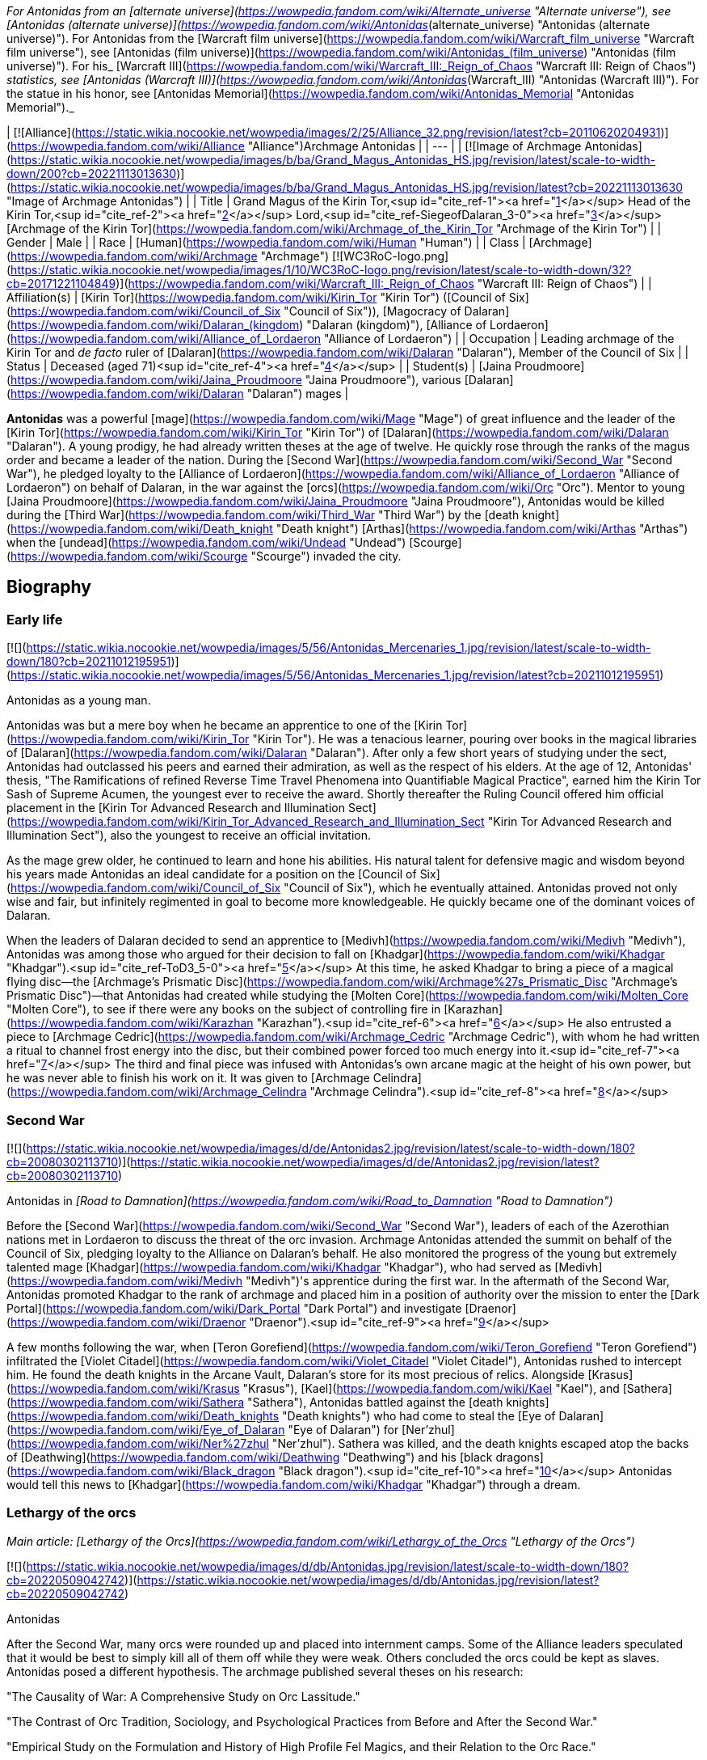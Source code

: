 _For Antonidas from an [alternate universe](https://wowpedia.fandom.com/wiki/Alternate_universe "Alternate universe"), see [Antonidas (alternate universe)](https://wowpedia.fandom.com/wiki/Antonidas_(alternate_universe) "Antonidas (alternate universe)"). For Antonidas from the [Warcraft film universe](https://wowpedia.fandom.com/wiki/Warcraft_film_universe "Warcraft film universe"), see [Antonidas (film universe)](https://wowpedia.fandom.com/wiki/Antonidas_(film_universe) "Antonidas (film universe)"). For his_ [Warcraft III](https://wowpedia.fandom.com/wiki/Warcraft_III:_Reign_of_Chaos "Warcraft III: Reign of Chaos") _statistics, see [Antonidas (Warcraft III)](https://wowpedia.fandom.com/wiki/Antonidas_(Warcraft_III) "Antonidas (Warcraft III)"). For the statue in his honor, see [Antonidas Memorial](https://wowpedia.fandom.com/wiki/Antonidas_Memorial "Antonidas Memorial")._

| [![Alliance](https://static.wikia.nocookie.net/wowpedia/images/2/25/Alliance_32.png/revision/latest?cb=20110620204931)](https://wowpedia.fandom.com/wiki/Alliance "Alliance")Archmage Antonidas |
| --- |
| [![Image of Archmage Antonidas](https://static.wikia.nocookie.net/wowpedia/images/b/ba/Grand_Magus_Antonidas_HS.jpg/revision/latest/scale-to-width-down/200?cb=20221113013630)](https://static.wikia.nocookie.net/wowpedia/images/b/ba/Grand_Magus_Antonidas_HS.jpg/revision/latest?cb=20221113013630 "Image of Archmage Antonidas") |
| Title | Grand Magus of the Kirin Tor,<sup id="cite_ref-1"><a href="https://wowpedia.fandom.com/wiki/Antonidas#cite_note-1">[1]</a></sup> Head of the Kirin Tor,<sup id="cite_ref-2"><a href="https://wowpedia.fandom.com/wiki/Antonidas#cite_note-2">[2]</a></sup> Lord,<sup id="cite_ref-SiegeofDalaran_3-0"><a href="https://wowpedia.fandom.com/wiki/Antonidas#cite_note-SiegeofDalaran-3">[3]</a></sup> [Archmage of the Kirin Tor](https://wowpedia.fandom.com/wiki/Archmage_of_the_Kirin_Tor "Archmage of the Kirin Tor") |
| Gender | Male |
| Race | [Human](https://wowpedia.fandom.com/wiki/Human "Human") |
| Class | [Archmage](https://wowpedia.fandom.com/wiki/Archmage "Archmage") [![WC3RoC-logo.png](https://static.wikia.nocookie.net/wowpedia/images/1/10/WC3RoC-logo.png/revision/latest/scale-to-width-down/32?cb=20171221104849)](https://wowpedia.fandom.com/wiki/Warcraft_III:_Reign_of_Chaos "Warcraft III: Reign of Chaos") |
| Affiliation(s) | [Kirin Tor](https://wowpedia.fandom.com/wiki/Kirin_Tor "Kirin Tor") ([Council of Six](https://wowpedia.fandom.com/wiki/Council_of_Six "Council of Six")), [Magocracy of Dalaran](https://wowpedia.fandom.com/wiki/Dalaran_(kingdom) "Dalaran (kingdom)"), [Alliance of Lordaeron](https://wowpedia.fandom.com/wiki/Alliance_of_Lordaeron "Alliance of Lordaeron") |
| Occupation | Leading archmage of the Kirin Tor and _de facto_ ruler of [Dalaran](https://wowpedia.fandom.com/wiki/Dalaran "Dalaran"), Member of the Council of Six |
| Status | Deceased (aged 71)<sup id="cite_ref-4"><a href="https://wowpedia.fandom.com/wiki/Antonidas#cite_note-4">[4]</a></sup> |
| Student(s) | [Jaina Proudmoore](https://wowpedia.fandom.com/wiki/Jaina_Proudmoore "Jaina Proudmoore"), various [Dalaran](https://wowpedia.fandom.com/wiki/Dalaran "Dalaran") mages |

**Antonidas** was a powerful [mage](https://wowpedia.fandom.com/wiki/Mage "Mage") of great influence and the leader of the [Kirin Tor](https://wowpedia.fandom.com/wiki/Kirin_Tor "Kirin Tor") of [Dalaran](https://wowpedia.fandom.com/wiki/Dalaran "Dalaran"). A young prodigy, he had already written theses at the age of twelve. He quickly rose through the ranks of the magus order and became a leader of the nation. During the [Second War](https://wowpedia.fandom.com/wiki/Second_War "Second War"), he pledged loyalty to the [Alliance of Lordaeron](https://wowpedia.fandom.com/wiki/Alliance_of_Lordaeron "Alliance of Lordaeron") on behalf of Dalaran, in the war against the [orcs](https://wowpedia.fandom.com/wiki/Orc "Orc"). Mentor to young [Jaina Proudmoore](https://wowpedia.fandom.com/wiki/Jaina_Proudmoore "Jaina Proudmoore"), Antonidas would be killed during the [Third War](https://wowpedia.fandom.com/wiki/Third_War "Third War") by the [death knight](https://wowpedia.fandom.com/wiki/Death_knight "Death knight") [Arthas](https://wowpedia.fandom.com/wiki/Arthas "Arthas") when the [undead](https://wowpedia.fandom.com/wiki/Undead "Undead") [Scourge](https://wowpedia.fandom.com/wiki/Scourge "Scourge") invaded the city.

## Biography

### Early life

[![](https://static.wikia.nocookie.net/wowpedia/images/5/56/Antonidas_Mercenaries_1.jpg/revision/latest/scale-to-width-down/180?cb=20211012195951)](https://static.wikia.nocookie.net/wowpedia/images/5/56/Antonidas_Mercenaries_1.jpg/revision/latest?cb=20211012195951)

Antonidas as a young man.

Antonidas was but a mere boy when he became an apprentice to one of the [Kirin Tor](https://wowpedia.fandom.com/wiki/Kirin_Tor "Kirin Tor"). He was a tenacious learner, pouring over books in the magical libraries of [Dalaran](https://wowpedia.fandom.com/wiki/Dalaran "Dalaran"). After only a few short years of studying under the sect, Antonidas had outclassed his peers and earned their admiration, as well as the respect of his elders. At the age of 12, Antonidas' thesis, "The Ramifications of refined Reverse Time Travel Phenomena into Quantifiable Magical Practice", earned him the Kirin Tor Sash of Supreme Acumen, the youngest ever to receive the award. Shortly thereafter the Ruling Council offered him official placement in the [Kirin Tor Advanced Research and Illumination Sect](https://wowpedia.fandom.com/wiki/Kirin_Tor_Advanced_Research_and_Illumination_Sect "Kirin Tor Advanced Research and Illumination Sect"), also the youngest to receive an official invitation.

As the mage grew older, he continued to learn and hone his abilities. His natural talent for defensive magic and wisdom beyond his years made Antonidas an ideal candidate for a position on the [Council of Six](https://wowpedia.fandom.com/wiki/Council_of_Six "Council of Six"), which he eventually attained. Antonidas proved not only wise and fair, but infinitely regimented in goal to become more knowledgeable. He quickly became one of the dominant voices of Dalaran.

When the leaders of Dalaran decided to send an apprentice to [Medivh](https://wowpedia.fandom.com/wiki/Medivh "Medivh"), Antonidas was among those who argued for their decision to fall on [Khadgar](https://wowpedia.fandom.com/wiki/Khadgar "Khadgar").<sup id="cite_ref-ToD3_5-0"><a href="https://wowpedia.fandom.com/wiki/Antonidas#cite_note-ToD3-5">[5]</a></sup> At this time, he asked Khadgar to bring a piece of a magical flying disc—the [Archmage's Prismatic Disc](https://wowpedia.fandom.com/wiki/Archmage%27s_Prismatic_Disc "Archmage's Prismatic Disc")—that Antonidas had created while studying the [Molten Core](https://wowpedia.fandom.com/wiki/Molten_Core "Molten Core"), to see if there were any books on the subject of controlling fire in [Karazhan](https://wowpedia.fandom.com/wiki/Karazhan "Karazhan").<sup id="cite_ref-6"><a href="https://wowpedia.fandom.com/wiki/Antonidas#cite_note-6">[6]</a></sup> He also entrusted a piece to [Archmage Cedric](https://wowpedia.fandom.com/wiki/Archmage_Cedric "Archmage Cedric"), with whom he had written a ritual to channel frost energy into the disc, but their combined power forced too much energy into it.<sup id="cite_ref-7"><a href="https://wowpedia.fandom.com/wiki/Antonidas#cite_note-7">[7]</a></sup> The third and final piece was infused with Antonidas's own arcane magic at the height of his own power, but he was never able to finish his work on it. It was given to [Archmage Celindra](https://wowpedia.fandom.com/wiki/Archmage_Celindra "Archmage Celindra").<sup id="cite_ref-8"><a href="https://wowpedia.fandom.com/wiki/Antonidas#cite_note-8">[8]</a></sup>

### Second War

[![](https://static.wikia.nocookie.net/wowpedia/images/d/de/Antonidas2.jpg/revision/latest/scale-to-width-down/180?cb=20080302113710)](https://static.wikia.nocookie.net/wowpedia/images/d/de/Antonidas2.jpg/revision/latest?cb=20080302113710)

Antonidas in _[Road to Damnation](https://wowpedia.fandom.com/wiki/Road_to_Damnation "Road to Damnation")_

Before the [Second War](https://wowpedia.fandom.com/wiki/Second_War "Second War"), leaders of each of the Azerothian nations met in Lordaeron to discuss the threat of the orc invasion. Archmage Antonidas attended the summit on behalf of the Council of Six, pledging loyalty to the Alliance on Dalaran's behalf. He also monitored the progress of the young but extremely talented mage [Khadgar](https://wowpedia.fandom.com/wiki/Khadgar "Khadgar"), who had served as [Medivh](https://wowpedia.fandom.com/wiki/Medivh "Medivh")'s apprentice during the first war. In the aftermath of the Second War, Antonidas promoted Khadgar to the rank of archmage and placed him in a position of authority over the mission to enter the [Dark Portal](https://wowpedia.fandom.com/wiki/Dark_Portal "Dark Portal") and investigate [Draenor](https://wowpedia.fandom.com/wiki/Draenor "Draenor").<sup id="cite_ref-9"><a href="https://wowpedia.fandom.com/wiki/Antonidas#cite_note-9">[9]</a></sup>

A few months following the war, when [Teron Gorefiend](https://wowpedia.fandom.com/wiki/Teron_Gorefiend "Teron Gorefiend") infiltrated the [Violet Citadel](https://wowpedia.fandom.com/wiki/Violet_Citadel "Violet Citadel"), Antonidas rushed to intercept him. He found the death knights in the Arcane Vault, Dalaran's store for its most precious of relics. Alongside [Krasus](https://wowpedia.fandom.com/wiki/Krasus "Krasus"), [Kael](https://wowpedia.fandom.com/wiki/Kael "Kael"), and [Sathera](https://wowpedia.fandom.com/wiki/Sathera "Sathera"), Antonidas battled against the [death knights](https://wowpedia.fandom.com/wiki/Death_knights "Death knights") who had come to steal the [Eye of Dalaran](https://wowpedia.fandom.com/wiki/Eye_of_Dalaran "Eye of Dalaran") for [Ner'zhul](https://wowpedia.fandom.com/wiki/Ner%27zhul "Ner'zhul"). Sathera was killed, and the death knights escaped atop the backs of [Deathwing](https://wowpedia.fandom.com/wiki/Deathwing "Deathwing") and his [black dragons](https://wowpedia.fandom.com/wiki/Black_dragon "Black dragon").<sup id="cite_ref-10"><a href="https://wowpedia.fandom.com/wiki/Antonidas#cite_note-10">[10]</a></sup> Antonidas would tell this news to [Khadgar](https://wowpedia.fandom.com/wiki/Khadgar "Khadgar") through a dream.

### Lethargy of the orcs

_Main article: [Lethargy of the Orcs](https://wowpedia.fandom.com/wiki/Lethargy_of_the_Orcs "Lethargy of the Orcs")_

[![](https://static.wikia.nocookie.net/wowpedia/images/d/db/Antonidas.jpg/revision/latest/scale-to-width-down/180?cb=20220509042742)](https://static.wikia.nocookie.net/wowpedia/images/d/db/Antonidas.jpg/revision/latest?cb=20220509042742)

Antonidas

After the Second War, many orcs were rounded up and placed into internment camps. Some of the Alliance leaders speculated that it would be best to simply kill all of them off while they were weak. Others concluded the orcs could be kept as slaves. Antonidas posed a different hypothesis. The archmage published several theses on his research:

"The Causality of War: A Comprehensive Study on Orc Lassitude."

"The Contrast of Orc Tradition, Sociology, and Psychological Practices from Before and After the Second War."

"Empirical Study on the Formulation and History of High Profile Fel Magics, and their Relation to the Orc Race."

Researching what little he could find of orcish history, Antonidas learned that the orcs had been under demonic power and warlock magics for generations, granting the brutes unnaturally heightened strength, endurance and aggression. He speculated that the orcs had been corrupted by demonic powers even before their [first invasion of Azeroth](https://wowpedia.fandom.com/wiki/First_War "First War"). Antonidas theorized that the orcs’ communal lethargy was not actually a disease, but a long-term racial withdrawal from the volatile warlock magics that had filled them with bloodlust. Though the symptoms were clear, Antonidas was unable to find a cure for the orcs’ present condition, and many fellow mages and notable Alliance leaders argued that finding a cure for the orcs would be an imprudent venture. Left to ponder the orcs’ mysterious condition, Antonidas’ conclusion was that the orcs’ only cure would have to be a spiritual one.<sup id="cite_ref-11"><a href="https://wowpedia.fandom.com/wiki/Antonidas#cite_note-11">[11]</a></sup>

### Before the Third War

When [Arthas](https://wowpedia.fandom.com/wiki/Arthas "Arthas") and Kael arrived in Dalaran at the same time, Antonidas invited them to a dinner in honor of having two princes in the city. During the dinner, Antonidas spoke about the lethargy of orcs.<sup id="cite_ref-RotLK_12-0"><a href="https://wowpedia.fandom.com/wiki/Antonidas#cite_note-RotLK-12">[12]</a></sup>

It came to Antonidas' attention that [Kel'Thuzad](https://wowpedia.fandom.com/wiki/Kel%27Thuzad "Kel'Thuzad"), another member of the [Council of Six](https://wowpedia.fandom.com/wiki/Council_of_Six "Council of Six"), had begun to experiment with the arcane art of [necromancy](https://wowpedia.fandom.com/wiki/Necromancy "Necromancy"). As this threatened the safety and reputation of Dalaran, Antonidas decided to put a stop to it. He had Kel'Thuzad's properties searched, and all items tainted by dark magic were confiscated and destroyed. Antonidas warned Kel'Thuzad that he would be stripped of his rank and holdings, and exiled from both Dalaran and Lordaeron, if he did not abandon that path. Kel'Thuzad chose to leave Dalaran and swore to serve the [Lich King](https://wowpedia.fandom.com/wiki/Lich_King "Lich King").<sup id="cite_ref-13"><a href="https://wowpedia.fandom.com/wiki/Antonidas#cite_note-13">[13]</a></sup>

Antonidas held the position as one of the four jurors during the court of [Tirion Fordring](https://wowpedia.fandom.com/wiki/Tirion_Fordring "Tirion Fordring") in [Stratholme](https://wowpedia.fandom.com/wiki/Stratholme "Stratholme"). Like the other judges, he was shocked when Tirion admitted his guilt, which led the paladin to his [excommunication](https://wowpedia.fandom.com/wiki/Excommunication "Excommunication") and his exile.<sup id="cite_ref-14"><a href="https://wowpedia.fandom.com/wiki/Antonidas#cite_note-14">[14]</a></sup>

### Destruction of Dalaran

[![](https://static.wikia.nocookie.net/wowpedia/images/f/fe/Antonidas3.jpg/revision/latest/scale-to-width-down/180?cb=20080826075224)](https://static.wikia.nocookie.net/wowpedia/images/f/fe/Antonidas3.jpg/revision/latest?cb=20080826075224)

Antonidas in _Warcraft III_

Though his failing health prohibited him from spending too much time away from his beloved city, his apprentice, Jaina Proudmoore, served as his eyes and ears in the world. Antonidas drummed into her not to be arrogant and told her the stories about Medivh and Aegwynn. Antonidas looked forward to the day when he would hand his power and mantle of leadership over to Jaina, who he felt would make a most impressive archmage.<sup id="cite_ref-W3M_145_15-0"><a href="https://wowpedia.fandom.com/wiki/Antonidas#cite_note-W3M_145-15">[15]</a></sup>

[![](https://static.wikia.nocookie.net/wowpedia/images/e/ec/Antonidas1.jpg/revision/latest/scale-to-width-down/180?cb=20080826075305)](https://static.wikia.nocookie.net/wowpedia/images/e/ec/Antonidas1.jpg/revision/latest?cb=20080826075305)

Antonidas in _Warcraft III_

Unfortunately, Antonidas grew cautious as he got older; Antonidas, like many prominent figures in the [Alliance](https://wowpedia.fandom.com/wiki/Alliance "Alliance"), was met by the mysterious [Prophet](https://wowpedia.fandom.com/wiki/Medivh "Medivh") before the invasion began. When the Prophet warned him about the upcoming invasion, Antonidas did not heed the stranger's advice to personally investigate. When the Prophet warned him that he must journey west, Antonidas was heedless, believing the Prophet to be nothing more than a magical madman. Despite Jaina's instinct about the Prophet, Antonidas instead chose to focus attention on the plague sweeping across the north. He, like many of the Kirin Tor, knew that it was a great threat, and that it should be taken very seriously. Antonidas spent several days examining the infected grain and he found out the goal of the plague - to kill and raise humans. He tested in on a corpse who attacked him thus he was right. However, Dalaran's plea for quarantine went unheard by the ears of Alliance officials.<sup id="cite_ref-16"><a href="https://wowpedia.fandom.com/wiki/Antonidas#cite_note-16">[16]</a></sup>

Instead he sent his finest pupil [Jaina Proudmoore](https://wowpedia.fandom.com/wiki/Jaina_Proudmoore "Jaina Proudmoore") to investigate, who accompanied the young paladin [Prince Arthas](https://wowpedia.fandom.com/wiki/Arthas_Menethil "Arthas Menethil") as he chased after the source of the plague.<sup id="cite_ref-Jaina's_Meeting_17-0"><a href="https://wowpedia.fandom.com/wiki/Antonidas#cite_note-Jaina's_Meeting-17">[17]</a></sup> When Arthas was locked in a battle against undead in Hearthglen, Jaina teleported from the village back to Dalaran and informed Antonidas about Kel'Thuzad and his undead army. He then warned Uther who helped Arthas in Hearthglen. The ensuing tragedy would ravage the mind of Arthas, and destroy the great city of [Stratholme](https://wowpedia.fandom.com/wiki/Stratholme "Stratholme").

Antonidas continued to study the plague from afar until finally it came to his doorstep. Antonidas realized that the mysterious Prophet was right all along but it was too late for him to leave for Kalimdor. As the leader of the Kirin Tor, he had to stay and protect Dalaran.<sup id="cite_ref-18"><a href="https://wowpedia.fandom.com/wiki/Antonidas#cite_note-18">[18]</a></sup> The Scourge, led by Arthas (now a [death knight](https://wowpedia.fandom.com/wiki/Death_knight "Death knight")) and [Kel'Thuzad](https://wowpedia.fandom.com/wiki/Kel%27Thuzad "Kel'Thuzad") (now a [lich](https://wowpedia.fandom.com/wiki/Lich "Lich")), had come to claim the [Book of Medivh](https://wowpedia.fandom.com/wiki/Book_of_Medivh "Book of Medivh"). Moments before the siege of Dalaran began, Jaina was in the city alongside Antonidas. She wanted to help him defend the city, but Antonidas convinced her that now was the right time to leave for Kalimdor.<sup id="cite_ref-RotLK_12-1"><a href="https://wowpedia.fandom.com/wiki/Antonidas#cite_note-RotLK-12">[12]</a></sup> While Antonidas did his best to protect Dalaran, creating a protective field around the entire city that would inflict heavy injury upon any undead creature that entered it, it was not enough. Arthas, Kel'Thuzad and [Tichondrius](https://wowpedia.fandom.com/wiki/Tichondrius "Tichondrius") led their undead minions into Dalaran and then into the Violet Citadel itself, where they murdered Antonidas. Kel'Thuzad then claimed Medivh's spellbook.<sup id="cite_ref-World_of_Warcraft:_Chronicle_Volume_3_19-0"><a href="https://wowpedia.fandom.com/wiki/Antonidas#cite_note-World_of_Warcraft:_Chronicle_Volume_3-19">[19]</a></sup><sup id="cite_ref-SiegeofDalaran_3-1"><a href="https://wowpedia.fandom.com/wiki/Antonidas#cite_note-SiegeofDalaran-3">[3]</a></sup> Arthas noticed that the book had Antonidas's blood on it and wondered if that would make it more potent.<sup id="cite_ref-RotLK_12-2"><a href="https://wowpedia.fandom.com/wiki/Antonidas#cite_note-RotLK-12">[12]</a></sup> In the meantime, Tichondrius stole the [Skull of Gul'dan](https://wowpedia.fandom.com/wiki/Skull_of_Gul%27dan "Skull of Gul'dan") from the same vault.<sup id="cite_ref-World_of_Warcraft:_Chronicle_Volume_3_19-1"><a href="https://wowpedia.fandom.com/wiki/Antonidas#cite_note-World_of_Warcraft:_Chronicle_Volume_3-19">[19]</a></sup>

Although the forces of Dalaran fought on desperately, Kel'Thuzad used the spellbook to summon the demon lord [Archimonde](https://wowpedia.fandom.com/wiki/Archimonde "Archimonde").<sup id="cite_ref-20"><a href="https://wowpedia.fandom.com/wiki/Antonidas#cite_note-20">[20]</a></sup> Moments later, Archimonde crushed the city of Dalaran into rubble.<sup id="cite_ref-21"><a href="https://wowpedia.fandom.com/wiki/Antonidas#cite_note-21">[21]</a></sup>

Antonidas's spirit lingered for some time after the city's destruction, continuing to fight what he believed to be the invading undead forces. When the [blood elf](https://wowpedia.fandom.com/wiki/Blood_elf "Blood elf") Prince [Kael'thas](https://wowpedia.fandom.com/wiki/Kael%27thas "Kael'thas") was fleeing the dungeons, he found the ghosts of Antonidas and several of his kindred, and finally released them, allowing them peace after so many months.<sup id="cite_ref-22"><a href="https://wowpedia.fandom.com/wiki/Antonidas#cite_note-22">[22]</a></sup>

### Shadowlands

[![Shadowlands](https://static.wikia.nocookie.net/wowpedia/images/9/9a/Shadowlands-Icon-Inline.png/revision/latest/scale-to-width-down/48?cb=20210930025728)](https://wowpedia.fandom.com/wiki/World_of_Warcraft:_Shadowlands "Shadowlands") **This section concerns content related to _[Shadowlands](https://wowpedia.fandom.com/wiki/World_of_Warcraft:_Shadowlands "World of Warcraft: Shadowlands")_.**

As a victim of [Frostmourne](https://wowpedia.fandom.com/wiki/Frostmourne "Frostmourne"), Antonidas entered the Shadowlands a sundered soul. Its missing fragment, crystallized as "The Archmagus Mentor", came into the [Jailer](https://wowpedia.fandom.com/wiki/Jailer "Jailer")'s possession after Frostmourne's shattering.<sup id="cite_ref-23"><a href="https://wowpedia.fandom.com/wiki/Antonidas#cite_note-23">[23]</a></sup>

## Legacy

[![](https://static.wikia.nocookie.net/wowpedia/images/f/f6/Archmage_Antonidas.jpg/revision/latest/scale-to-width-down/180?cb=20210820223143)](https://static.wikia.nocookie.net/wowpedia/images/f/f6/Archmage_Antonidas.jpg/revision/latest?cb=20210820223143)

Antonidas' Memorial

When the remaining members of the [Kirin Tor](https://wowpedia.fandom.com/wiki/Kirin_Tor "Kirin Tor") rebuilt [Dalaran](https://wowpedia.fandom.com/wiki/Dalaran "Dalaran"), Jaina created [a memorial](https://wowpedia.fandom.com/wiki/Antonidas_Memorial "Antonidas Memorial") to honor him.

Archmage Antonidas, Grand Magus of the Kirin Tor

The great city of Dalaran stands once again - a testament to the tenacity and will of its greatest son.

Your sacrifices will not have been in vain, dearest friend.

  
With Love and Honor,

Jaina Proudmoore

After the destruction of [Theramore Isle](https://wowpedia.fandom.com/wiki/Theramore_Isle "Theramore Isle"), Jaina broke into the Kirin Tor library looking for the book, _The Sixth Element: Additional Methods of Arcane Augmentation and Manipulation_, so as to learn how to use the [Focusing Iris](https://wowpedia.fandom.com/wiki/Focusing_Iris "Focusing Iris") to enslave elemental beings. It had been discovered long ago by Antonidas and placed in the library with a protective ward. When she pulled it out, Antonidas' visage appeared and warned her about the dangers of its contents.<sup id="cite_ref-ToW479-481_24-0"><a href="https://wowpedia.fandom.com/wiki/Antonidas#cite_note-ToW479-481-24">[24]</a></sup> It was later recalling this warning that convinced Jaina not to destroy Orgrimmar.<sup id="cite_ref-25"><a href="https://wowpedia.fandom.com/wiki/Antonidas#cite_note-25">[25]</a></sup>

## Memorable quotes

[![](https://static.wikia.nocookie.net/wowpedia/images/6/63/Antonidas-WH.jpg/revision/latest/scale-to-width-down/180?cb=20210412211300)](https://static.wikia.nocookie.net/wowpedia/images/6/63/Antonidas-WH.jpg/revision/latest?cb=20210412211300)

Antonidas in _Hearthstone_

### [Tides of Darkness](https://wowpedia.fandom.com/wiki/Tides_of_Darkness "Tides of Darkness")

-   [Potent magic](https://wowpedia.fandom.com/wiki/Fel "Fel"). Most of their warlocks are weaker than our own wizards, at least from what my fellows reported, yet they have far greater numbers and can work in unison, something my own brethren have never found easy.<sup id="cite_ref-26"><a href="https://wowpedia.fandom.com/wiki/Antonidas#cite_note-26">[26]</a></sup>

### Warcraft III

-   "It's your inquisitive nature that I've come to rely on, [child](https://wowpedia.fandom.com/wiki/Jaina_Proudmoore "Jaina Proudmoore"). That [crazed fool](https://wowpedia.fandom.com/wiki/Medivh "Medivh")'s convinced that the world is about to end."<sup id="cite_ref-Jaina's_Meeting_17-1"><a href="https://wowpedia.fandom.com/wiki/Antonidas#cite_note-Jaina's_Meeting-17">[17]</a></sup>
-   **Arthas:** _Wizards of the Kirin Tor! I am Arthas, first of the Lich King's death knights! I demand that you open your gates and surrender to the might of the Scourge!_

**Antonidas:** _Greetings, Prince Arthas. How fares your noble [father](https://wowpedia.fandom.com/wiki/Terenas_Menethil_II "Terenas Menethil II")?_

**Arthas:** _Lord Antonidas. There's no need to be snide._

**Antonidas:** _We've prepared for your coming, Arthas. My brethren and I have erected auras that will destroy any undead that pass through them!_

**Arthas:** _Your petty magics will not stop me, Antonidas._

**Antonidas:** _Pull your troops back, or we will be forced to unleash our full powers against you! Make your choice, death knight._<sup id="cite_ref-27"><a href="https://wowpedia.fandom.com/wiki/Antonidas#cite_note-27">[27]</a></sup>

-   **Antonidas:** _It pains me to even look at you, Arthas._

**Arthas:** _I'll be happy to end your torment, old man. I told you that your magics could not stop me._

### [Tides of War](https://wowpedia.fandom.com/wiki/Jaina_Proudmoore:_Tides_of_War "Jaina Proudmoore: Tides of War")

-   "This is not for idle hands, nor prying eyes. Information must not be lost. But it must not be used unwisely. Stay your hand, friend, or proceed—if you know the way."<sup id="cite_ref-ToW479-481_24-1"><a href="https://wowpedia.fandom.com/wiki/Antonidas#cite_note-ToW479-481-24">[24]</a></sup>

## Leader of Dalaran

He was the leader of the Kirin Tor.<sup id="cite_ref-28"><a href="https://wowpedia.fandom.com/wiki/Antonidas#cite_note-28">[28]</a></sup> Other sources such as _Warcraft III manual_ and _Day of the Dragon_ call Dalaran a "kingdom" as well. His leadership is further confirmed in _[Tides of Darkness](https://wowpedia.fandom.com/wiki/Tides_of_Darkness "Tides of Darkness")_, although he is said to be a non-king.<sup id="cite_ref-29"><a href="https://wowpedia.fandom.com/wiki/Antonidas#cite_note-29">[29]</a></sup> Antonidas was also known as "Head of the Kirin Tor of Dalaran", and was indeed head of the conclave of wizards that ruled over the magical nation,<sup id="cite_ref-W3M_145_15-1"><a href="https://wowpedia.fandom.com/wiki/Antonidas#cite_note-W3M_145-15">[15]</a></sup> and leader of [The Six](https://wowpedia.fandom.com/wiki/The_Six "The Six"), the highest council in Dalaran whom often met in the [Chamber of Air](https://wowpedia.fandom.com/wiki/Chamber_of_Air "Chamber of Air").

[![Icon-RPG.png](https://static.wikia.nocookie.net/wowpedia/images/6/60/Icon-RPG.png/revision/latest?cb=20191213192632)](https://wowpedia.fandom.com/wiki/Warcraft_RPG "Warcraft RPG") **This section contains information from the [Warcraft RPG](https://wowpedia.fandom.com/wiki/Warcraft_RPG "Warcraft RPG") which is considered [non-canon](https://wowpedia.fandom.com/wiki/Non-canon "Non-canon")**.

Antonidas was the true ruler of the Kirin Tor and his wise, fatherly countenance became the sect's public face.<sup id="cite_ref-APG_155_30-0"><a href="https://wowpedia.fandom.com/wiki/Antonidas#cite_note-APG_155-30">[30]</a></sup> He was also implied by [Brann Bronzebeard](https://wowpedia.fandom.com/wiki/Brann_Bronzebeard "Brann Bronzebeard") to be the monarch, one of the seven _"...human kings...of the Eastern Kingdoms..."_, representing Dalaran, who met to form the [Alliance of Lordaeron](https://wowpedia.fandom.com/wiki/Alliance_of_Lordaeron "Alliance of Lordaeron").<sup id="cite_ref-31"><a href="https://wowpedia.fandom.com/wiki/Antonidas#cite_note-31">[31]</a></sup>

Antonidas wrote many books, essays and theses. Known to us are:

-   "The Ramifications of refined Reverse Time Travel Phenomena into Quantifiable Magical Practice"
-   "The Causality of War: A Comprehensive Study on Orc Lassitude"
-   "The Contrast of Orc Tradition, Sociology, and Psychological Practices from Before and After the Second War"
-   "Empirical Study on the Formulation and History of High Profile Fel Magics, and their Relation to the Orc Race"
-   [Antonidas' Self Help Guide to Standing in Fire](https://wowpedia.fandom.com/wiki/Instructor_Chillheart#Second_Lesson "Instructor Chillheart")
-   [Journal of Archmage Antonidas](https://wowpedia.fandom.com/wiki/Journal_of_Archmage_Antonidas "Journal of Archmage Antonidas")

## Notes and trivia

-   Antonidas is voiced by [William Bassett](https://wowpedia.fandom.com/wiki/William_Bassett "William Bassett").
-   Antonidas' original hair color was brown. By the time of the start of the [Second War](https://wowpedia.fandom.com/wiki/Second_War "Second War"), he was already bald and his facial hair had just starting turning grey.<sup id="cite_ref-ToD3_5-1"><a href="https://wowpedia.fandom.com/wiki/Antonidas#cite_note-ToD3-5">[5]</a></sup>
-   Antonidas was 71 years old at the time of his death.<sup id="cite_ref-32"><a href="https://wowpedia.fandom.com/wiki/Antonidas#cite_note-32">[32]</a></sup>
-   Antonidas was in charge of teaching in some magic classes.<sup id="cite_ref-33"><a href="https://wowpedia.fandom.com/wiki/Antonidas#cite_note-33">[33]</a></sup>
-   At the time of the [Second War](https://wowpedia.fandom.com/wiki/Second_War "Second War"), Antonidas was considered a living legend among the mages of Dalaran.<sup id="cite_ref-34"><a href="https://wowpedia.fandom.com/wiki/Antonidas#cite_note-34">[34]</a></sup>
-    ![](https://static.wikia.nocookie.net/wowpedia/images/1/10/Inv_misc_cape_20.png/revision/latest/scale-to-width-down/16?cb=20061020001536)[\[Tattered Cape of Antonidas\]](https://wowpedia.fandom.com/wiki/Tattered_Cape_of_Antonidas) drops from [Kil'jaeden](https://wowpedia.fandom.com/wiki/Kil%27jaeden_(tactics) "Kil'jaeden (tactics)") in the [Sunwell Plateau](https://wowpedia.fandom.com/wiki/Sunwell_Plateau "Sunwell Plateau"),  ![](https://static.wikia.nocookie.net/wowpedia/images/0/07/Inv_shield_40.png/revision/latest/scale-to-width-down/16?cb=20070528023237)[\[Antonidas' Aegis of Rapt Concentration\]](https://wowpedia.fandom.com/wiki/Antonidas%27_Aegis_of_Rapt_Concentration) drops off [Archimonde](https://wowpedia.fandom.com/wiki/Archimonde_(tactics) "Archimonde (tactics)") in the [Battle for Mount Hyjal](https://wowpedia.fandom.com/wiki/Battle_for_Mount_Hyjal_(instance) "Battle for Mount Hyjal (instance)"), while  ![](https://static.wikia.nocookie.net/wowpedia/images/1/1c/Inv_staff_108.png/revision/latest/scale-to-width-down/16?cb=20091028204848)[\[Archus, Greatstaff of Antonidas\]](https://wowpedia.fandom.com/wiki/Archus,_Greatstaff_of_Antonidas) drops off the [Lich King](https://wowpedia.fandom.com/wiki/Lich_King_(tactics) "Lich King (tactics)") in 25-player [Icecrown Citadel](https://wowpedia.fandom.com/wiki/Icecrown_Citadel_(instance) "Icecrown Citadel (instance)").
-   Antonidas gave one of his staves to his apprentice, Jaina Proudmoore. Years later, she used the power of the [Thunder King](https://wowpedia.fandom.com/wiki/Thunder_King "Thunder King") to turn the  ![](https://static.wikia.nocookie.net/wowpedia/images/7/7a/Inv_staff_14.png/revision/latest/scale-to-width-down/16?cb=20070115231124)[\[Staff of Antonidas\]](https://wowpedia.fandom.com/wiki/Staff_of_Antonidas) into the  ![](https://static.wikia.nocookie.net/wowpedia/images/7/7a/Inv_staff_14.png/revision/latest/scale-to-width-down/16?cb=20070115231124)[\[Storm-Stave of Antonidas\]](https://wowpedia.fandom.com/wiki/Storm-Stave_of_Antonidas).
-    ![](https://static.wikia.nocookie.net/wowpedia/images/1/15/Inv_misc_coin_18.png/revision/latest/scale-to-width-down/16?cb=20080911133152)[\[Antonidas' Silver Coin\]](https://wowpedia.fandom.com/wiki/Antonidas%27_Silver_Coin) can be fished up in the [Dalaran fountain](https://wowpedia.fandom.com/wiki/Dalaran_fountain "Dalaran fountain"). Inscribed are the words "Grant me the strength to accept the things that I cannot change, the courage to change the things I can, and the wisdom to know the difference." This saying is known as the [Serenity Prayer](http://en.wikipedia.org/wiki/Serenity_Prayer "wikipedia:Serenity Prayer") and is used heavily by [Alcoholics Anonymous](http://en.wikipedia.org/wiki/Alcoholics_Anonymous "wikipedia:Alcoholics Anonymous"). A similar saying is used for the one of the male blood elf [jokes](https://wowpedia.fandom.com/wiki/Jokes "Jokes").
-   He is the author of [Khadgar's monument](https://wowpedia.fandom.com/wiki/Khadgar#Valley_of_Heroes_monument "Khadgar").
-   Antonidas appears as [a legendary minion](https://hearthstone.fandom.com/wiki/Archmage_Antonidas "hswiki:Archmage Antonidas") for the mage class in _[Hearthstone](https://wowpedia.fandom.com/wiki/Hearthstone_(game) "Hearthstone (game)")_'s Classic set. His effect generates a [Fireball](https://hearthstone.fandom.com/wiki/Fireball "hswiki:Fireball") spell every time the player casts a spell. His flavor text reads: _Antonidas was the Grand Magus of the Kirin Tor, and Jaina's mentor. This was a big step up from being Grand Magus of Jelly Donuts._
    -   He reappears in the _[United in Stormwind](https://hearthstone.fandom.com/wiki/United_in_Stormwind "hswiki:United in Stormwind")_ expansion as the legendary mage minion [Grand Magus Antonidas](https://hearthstone.fandom.com/wiki/Grand_Magus_Antonidas "hswiki:Grand Magus Antonidas"). Similar to Archmage Antonidas, Grand Magus Antonidas has a Fireball-themed card effect, and his flavor text reads: _He's really disappointed Jaina became a frost mage._
    -   Antonidas appears as an epic Caster mercenary in the [Mercenaries](https://hearthstone.fandom.com/wiki/Mercenaries "hswiki:Mercenaries") game mode.
-   The [Kirin Tor](https://wowpedia.fandom.com/wiki/Kirin_Tor "Kirin Tor") wrote books about the life of Antonidas. The following compendium about Antonidas are as followed:
    -   "**[The Archmage Antonidas - Part I](https://wowpedia.fandom.com/wiki/The_Archmage_Antonidas_-_Part_I "The Archmage Antonidas - Part I")**"
    -   "**[The Archmage Antonidas - Part II](https://wowpedia.fandom.com/wiki/The_Archmage_Antonidas_-_Part_II "The Archmage Antonidas - Part II")**"
    -   "**[The Archmage Antonidas - Part III](https://wowpedia.fandom.com/wiki/The_Archmage_Antonidas_-_Part_III "The Archmage Antonidas - Part III")**"

## Alternate timelines

A version of [Antonidas](https://wowpedia.fandom.com/wiki/Antonidas_(alternate_universe) "Antonidas (alternate universe)") exists in a [timeway](https://wowpedia.fandom.com/wiki/Alternate_timeline "Alternate timeline") where history turned out completely different and which was entered by [Thrall](https://wowpedia.fandom.com/wiki/Thrall "Thrall") during the [Cataclysm](https://wowpedia.fandom.com/wiki/Cataclysm "Cataclysm") era.<sup id="cite_ref-35"><a href="https://wowpedia.fandom.com/wiki/Antonidas#cite_note-35">[35]</a></sup>

[Antonidas](https://wowpedia.fandom.com/wiki/Antonidas_(film_universe) "Antonidas (film universe)") from a separate timeline<sup id="cite_ref-36"><a href="https://wowpedia.fandom.com/wiki/Antonidas#cite_note-36">[36]</a></sup> appears in the [Warcraft film universe](https://wowpedia.fandom.com/wiki/Warcraft_film_universe "Warcraft film universe").

## Gallery

-   [![](https://static.wikia.nocookie.net/wowpedia/images/8/88/Antonidas_Mercenaries_2.jpg/revision/latest/scale-to-width-down/90?cb=20211012200031)](https://static.wikia.nocookie.net/wowpedia/images/8/88/Antonidas_Mercenaries_2.jpg/revision/latest?cb=20211012200031)
    
-   [![](https://static.wikia.nocookie.net/wowpedia/images/c/ce/Antonidas_Mercenaries_3.jpg/revision/latest/scale-to-width-down/90?cb=20211012200059)](https://static.wikia.nocookie.net/wowpedia/images/c/ce/Antonidas_Mercenaries_3.jpg/revision/latest?cb=20211012200059)
    
    Antonidas in _Hearthstone Mercenaries_.
    

## Videos

-   [Jaina's Meeting](https://wowpedia.fandom.com/wiki/Antonidas#)
-   [The Story of Archmage Antonidas](https://wowpedia.fandom.com/wiki/Antonidas#)

## References

1.  [^](https://wowpedia.fandom.com/wiki/Antonidas#cite_ref-1) [Antonidas Memorial](https://wowpedia.fandom.com/wiki/Antonidas_Memorial "Antonidas Memorial")
2.  [^](https://wowpedia.fandom.com/wiki/Antonidas#cite_ref-2) [Warcraft III: Reign of Chaos Game Manual](https://wowpedia.fandom.com/wiki/Warcraft_III:_Reign_of_Chaos_Game_Manual "Warcraft III: Reign of Chaos Game Manual")
3.  ^ <sup><a href="https://wowpedia.fandom.com/wiki/Antonidas#cite_ref-SiegeofDalaran_3-0">a</a></sup> <sup><a href="https://wowpedia.fandom.com/wiki/Antonidas#cite_ref-SiegeofDalaran_3-1">b</a></sup> [The Siege of Dalaran](https://wowpedia.fandom.com/wiki/The_Siege_of_Dalaran_(WC3_Undead) "The Siege of Dalaran (WC3 Undead)")
4.  [^](https://wowpedia.fandom.com/wiki/Antonidas#cite_ref-4) _[Warcraft III](https://wowpedia.fandom.com/wiki/Warcraft_III "Warcraft III")_ manual: [Antonidas](https://wowpedia.fandom.com/wiki/Heroes_and_Villains#Antonidas "Heroes and Villains")
5.  ^ <sup><a href="https://wowpedia.fandom.com/wiki/Antonidas#cite_ref-ToD3_5-0">a</a></sup> <sup><a href="https://wowpedia.fandom.com/wiki/Antonidas#cite_ref-ToD3_5-1">b</a></sup> _[Tides of Darkness](https://wowpedia.fandom.com/wiki/Tides_of_Darkness "Tides of Darkness")_, chapter 3
6.  [^](https://wowpedia.fandom.com/wiki/Antonidas#cite_ref-6)   ![N](https://static.wikia.nocookie.net/wowpedia/images/c/cb/Neutral_15.png/revision/latest?cb=20110620220434) ![Mage](https://static.wikia.nocookie.net/wowpedia/images/5/56/Ui-charactercreate-classes_mage.png/revision/latest/scale-to-width-down/16?cb=20070124144715 "Mage") \[45\] [Burning Within](https://wowpedia.fandom.com/wiki/Burning_Within)
7.  [^](https://wowpedia.fandom.com/wiki/Antonidas#cite_ref-7)   ![N](https://static.wikia.nocookie.net/wowpedia/images/c/cb/Neutral_15.png/revision/latest?cb=20110620220434) ![Mage](https://static.wikia.nocookie.net/wowpedia/images/5/56/Ui-charactercreate-classes_mage.png/revision/latest/scale-to-width-down/16?cb=20070124144715 "Mage") \[45\] [Chilled to the Core](https://wowpedia.fandom.com/wiki/Chilled_to_the_Core_(quest))
8.  [^](https://wowpedia.fandom.com/wiki/Antonidas#cite_ref-8)   ![N](https://static.wikia.nocookie.net/wowpedia/images/c/cb/Neutral_15.png/revision/latest?cb=20110620220434) ![Mage](https://static.wikia.nocookie.net/wowpedia/images/5/56/Ui-charactercreate-classes_mage.png/revision/latest/scale-to-width-down/16?cb=20070124144715 "Mage") \[45\] [Close to Home](https://wowpedia.fandom.com/wiki/Close_to_Home)
9.  [^](https://wowpedia.fandom.com/wiki/Antonidas#cite_ref-9) [The Archmage Antonidas - Part I](https://wowpedia.fandom.com/wiki/The_Archmage_Antonidas_-_Part_I "The Archmage Antonidas - Part I")
10.  [^](https://wowpedia.fandom.com/wiki/Antonidas#cite_ref-10) _[Beyond the Dark Portal](https://wowpedia.fandom.com/wiki/Beyond_the_Dark_Portal "Beyond the Dark Portal")_, pg. 165
11.  [^](https://wowpedia.fandom.com/wiki/Antonidas#cite_ref-11) _[Warcraft III manual](https://wowpedia.fandom.com/wiki/Warcraft_III:_Reign_of_Chaos "Warcraft III: Reign of Chaos")_, pg. 82
12.  ^ <sup><a href="https://wowpedia.fandom.com/wiki/Antonidas#cite_ref-RotLK_12-0">a</a></sup> <sup><a href="https://wowpedia.fandom.com/wiki/Antonidas#cite_ref-RotLK_12-1">b</a></sup> <sup><a href="https://wowpedia.fandom.com/wiki/Antonidas#cite_ref-RotLK_12-2">c</a></sup> _[Arthas: Rise of the Lich King](https://wowpedia.fandom.com/wiki/Arthas:_Rise_of_the_Lich_King "Arthas: Rise of the Lich King")_
13.  [^](https://wowpedia.fandom.com/wiki/Antonidas#cite_ref-13) _[Road to Damnation](https://wowpedia.fandom.com/wiki/Road_to_Damnation "Road to Damnation")_
14.  [^](https://wowpedia.fandom.com/wiki/Antonidas#cite_ref-14) _[Of Blood and Honor](https://wowpedia.fandom.com/wiki/Of_Blood_and_Honor "Of Blood and Honor")_
15.  ^ <sup><a href="https://wowpedia.fandom.com/wiki/Antonidas#cite_ref-W3M_145_15-0">a</a></sup> <sup><a href="https://wowpedia.fandom.com/wiki/Antonidas#cite_ref-W3M_145_15-1">b</a></sup> _[Warcraft III manual](https://wowpedia.fandom.com/wiki/Warcraft_III:_Reign_of_Chaos "Warcraft III: Reign of Chaos")_, pg. 145
16.  [^](https://wowpedia.fandom.com/wiki/Antonidas#cite_ref-16) [Journal of Archmage Antonidas](https://wowpedia.fandom.com/wiki/Journal_of_Archmage_Antonidas "Journal of Archmage Antonidas")
17.  ^ <sup><a href="https://wowpedia.fandom.com/wiki/Antonidas#cite_ref-Jaina's_Meeting_17-0">a</a></sup> <sup><a href="https://wowpedia.fandom.com/wiki/Antonidas#cite_ref-Jaina's_Meeting_17-1">b</a></sup> [Jaina's Meeting](https://wowpedia.fandom.com/wiki/Jaina%27s_Meeting "Jaina's Meeting")
18.  [^](https://wowpedia.fandom.com/wiki/Antonidas#cite_ref-18) _[World of Warcraft: Chronicle Volume 3](https://wowpedia.fandom.com/wiki/World_of_Warcraft:_Chronicle_Volume_3 "World of Warcraft: Chronicle Volume 3")_, pg. 64
19.  ^ <sup><a href="https://wowpedia.fandom.com/wiki/Antonidas#cite_ref-World_of_Warcraft:_Chronicle_Volume_3_19-0">a</a></sup> <sup><a href="https://wowpedia.fandom.com/wiki/Antonidas#cite_ref-World_of_Warcraft:_Chronicle_Volume_3_19-1">b</a></sup> _[World of Warcraft: Chronicle Volume 3](https://wowpedia.fandom.com/wiki/World_of_Warcraft:_Chronicle_Volume_3 "World of Warcraft: Chronicle Volume 3")_, pg. 65
20.  [^](https://wowpedia.fandom.com/wiki/Antonidas#cite_ref-20) [Under the Burning Sky](https://wowpedia.fandom.com/wiki/Under_the_Burning_Sky "Under the Burning Sky")
21.  [^](https://wowpedia.fandom.com/wiki/Antonidas#cite_ref-21) [The Destruction of Dalaran](https://wowpedia.fandom.com/wiki/The_Destruction_of_Dalaran "The Destruction of Dalaran")
22.  [^](https://wowpedia.fandom.com/wiki/Antonidas#cite_ref-22) [The Dungeons of Dalaran](https://wowpedia.fandom.com/wiki/The_Dungeons_of_Dalaran "The Dungeons of Dalaran")
23.  [^](https://wowpedia.fandom.com/wiki/Antonidas#cite_ref-23)  ![N](https://static.wikia.nocookie.net/wowpedia/images/c/cb/Neutral_15.png/revision/latest?cb=20110620220434) \[60\] [A Paladin's Soul](https://wowpedia.fandom.com/wiki/A_Paladin%27s_Soul)
24.  ^ <sup><a href="https://wowpedia.fandom.com/wiki/Antonidas#cite_ref-ToW479-481_24-0">a</a></sup> <sup><a href="https://wowpedia.fandom.com/wiki/Antonidas#cite_ref-ToW479-481_24-1">b</a></sup> _[Jaina Proudmoore: Tides of War](https://wowpedia.fandom.com/wiki/Jaina_Proudmoore:_Tides_of_War "Jaina Proudmoore: Tides of War")_, 479 - 481 (ebook)
25.  [^](https://wowpedia.fandom.com/wiki/Antonidas#cite_ref-25) _[Jaina Proudmoore: Tides of War](https://wowpedia.fandom.com/wiki/Jaina_Proudmoore:_Tides_of_War "Jaina Proudmoore: Tides of War")_, 553 (ebook)
26.  [^](https://wowpedia.fandom.com/wiki/Antonidas#cite_ref-26) _[Tides of Darkness](https://wowpedia.fandom.com/wiki/Tides_of_Darkness "Tides of Darkness")_ pg. 78 - 79
27.  [^](https://wowpedia.fandom.com/wiki/Antonidas#cite_ref-27) [The Siege of Dalaran (WC3 Undead)](https://wowpedia.fandom.com/wiki/The_Siege_of_Dalaran_(WC3_Undead) "The Siege of Dalaran (WC3 Undead)")
28.  [^](https://wowpedia.fandom.com/wiki/Antonidas#cite_ref-28) _[Tides of Darkness](https://wowpedia.fandom.com/wiki/Tides_of_Darkness "Tides of Darkness")_, 45
29.  [^](https://wowpedia.fandom.com/wiki/Antonidas#cite_ref-29) _[Tides of Darkness](https://wowpedia.fandom.com/wiki/Tides_of_Darkness "Tides of Darkness")_, 73
30.  [^](https://wowpedia.fandom.com/wiki/Antonidas#cite_ref-APG_155_30-0) _[Alliance Player's Guide](https://wowpedia.fandom.com/wiki/Alliance_Player%27s_Guide "Alliance Player's Guide")_, pg. 155
31.  [^](https://wowpedia.fandom.com/wiki/Antonidas#cite_ref-31) _[Alliance Player's Guide](https://wowpedia.fandom.com/wiki/Alliance_Player%27s_Guide "Alliance Player's Guide")_, pg. 160
32.  [^](https://wowpedia.fandom.com/wiki/Antonidas#cite_ref-32) [Heroes and Villains](https://wowpedia.fandom.com/wiki/Heroes_and_Villains "Heroes and Villains")
33.  [^](https://wowpedia.fandom.com/wiki/Antonidas#cite_ref-33) [Journal of Archmage Antonidas](https://wowpedia.fandom.com/wiki/Journal_of_Archmage_Antonidas "Journal of Archmage Antonidas")
34.  [^](https://wowpedia.fandom.com/wiki/Antonidas#cite_ref-34) _[Tides of Darkness](https://wowpedia.fandom.com/wiki/Tides_of_Darkness "Tides of Darkness")_, pg. 15
35.  [^](https://wowpedia.fandom.com/wiki/Antonidas#cite_ref-35) _[Thrall: Twilight of the Aspects](https://wowpedia.fandom.com/wiki/Thrall:_Twilight_of_the_Aspects "Thrall: Twilight of the Aspects")_
36.  [^](https://wowpedia.fandom.com/wiki/Antonidas#cite_ref-36) [Micky Neilson on Twitter](https://twitter.com/MickyNeilson/status/620265824536793088)

## External links

|  |  |
| --- | --- |
| 
-   [Wowhead](https://www.wowhead.com/object=193942)
-   [WoWDB](https://www.wowdb.com/objects/193942)

 | 

-   [Wowhead](https://www.wowhead.com/object=267068)
-   [WoWDB](https://www.wowdb.com/objects/267068)

 |

| 
-   [v](https://wowpedia.fandom.com/wiki/Template:Grand_Alliance "Template:Grand Alliance")
-   [e](https://wowpedia.fandom.com/wiki/Template:Grand_Alliance?action=edit)

[![Alliance](https://static.wikia.nocookie.net/wowpedia/images/2/21/Alliance_15.png/revision/latest?cb=20110509070714)](https://wowpedia.fandom.com/wiki/Alliance "Alliance") [Alliance](https://wowpedia.fandom.com/wiki/Alliance "Alliance")



 |
| --- |
|  |
| 

|  
Leadership

 |
| --- |
|  |
| [High King](https://wowpedia.fandom.com/wiki/High_King "High King") | 

-   [Anduin Wrynn](https://wowpedia.fandom.com/wiki/Anduin_Wrynn "Anduin Wrynn")



 |
|  |
| Lord Commander | 

-   [Turalyon](https://wowpedia.fandom.com/wiki/Turalyon "Turalyon")



 |
|  |
| Leaders | 

-   [Council of Three Hammers](https://wowpedia.fandom.com/wiki/Council_of_Three_Hammers "Council of Three Hammers")
    -   [Muradin Bronzebeard](https://wowpedia.fandom.com/wiki/Muradin_Bronzebeard "Muradin Bronzebeard") ([Yorg Stormheart](https://wowpedia.fandom.com/wiki/Yorg_Stormheart "Yorg Stormheart"))
    -   [Falstad Wildhammer](https://wowpedia.fandom.com/wiki/Falstad_Wildhammer "Falstad Wildhammer")
    -   [Moira Thaurissan](https://wowpedia.fandom.com/wiki/Moira_Thaurissan "Moira Thaurissan")
-   [Gelbin Mekkatorque](https://wowpedia.fandom.com/wiki/Gelbin_Mekkatorque "Gelbin Mekkatorque")
-   [Tyrande Whisperwind](https://wowpedia.fandom.com/wiki/Tyrande_Whisperwind "Tyrande Whisperwind")
-   [Malfurion Stormrage](https://wowpedia.fandom.com/wiki/Malfurion_Stormrage "Malfurion Stormrage")
-   [Velen](https://wowpedia.fandom.com/wiki/Velen "Velen")
-   [Genn Greymane](https://wowpedia.fandom.com/wiki/Genn_Greymane "Genn Greymane")
-   [Aysa Cloudsinger](https://wowpedia.fandom.com/wiki/Aysa_Cloudsinger "Aysa Cloudsinger")
-   [Alleria Windrunner](https://wowpedia.fandom.com/wiki/Alleria_Windrunner "Alleria Windrunner")
-   [Umbric](https://wowpedia.fandom.com/wiki/Magister_Umbric "Magister Umbric")
-   [Jaina Proudmoore](https://wowpedia.fandom.com/wiki/Jaina_Proudmoore "Jaina Proudmoore")
-   [Azurathel](https://wowpedia.fandom.com/wiki/Scalecommander_Azurathel "Scalecommander Azurathel")



 |

 |
|  |
| 

|  
Characters

 |
| --- |
|  |
| Current | 

-   [Dagran Thaurissan II](https://wowpedia.fandom.com/wiki/Dagran_Thaurissan_II "Dagran Thaurissan II")
-   [Danath Trollbane](https://wowpedia.fandom.com/wiki/Danath_Trollbane "Danath Trollbane")
-   [Darius Crowley](https://wowpedia.fandom.com/wiki/Darius_Crowley "Darius Crowley")
-   [Khadgar](https://wowpedia.fandom.com/wiki/Khadgar "Khadgar")
-   [Kurdran Wildhammer](https://wowpedia.fandom.com/wiki/Kurdran_Wildhammer "Kurdran Wildhammer")
-   [Magni Bronzebeard](https://wowpedia.fandom.com/wiki/Magni_Bronzebeard "Magni Bronzebeard")
-   [Halford Wyrmbane](https://wowpedia.fandom.com/wiki/High_Commander_Halford_Wyrmbane "High Commander Halford Wyrmbane")
-   [Mathias Shaw](https://wowpedia.fandom.com/wiki/Master_Mathias_Shaw "Master Mathias Shaw")
-   [Grayson Shadowbreaker](https://wowpedia.fandom.com/wiki/Lord_Grayson_Shadowbreaker "Lord Grayson Shadowbreaker")
-   [Vindicator Boros](https://wowpedia.fandom.com/wiki/Vindicator_Boros "Vindicator Boros")
-   [Gryan Stoutmantle](https://wowpedia.fandom.com/wiki/Gryan_Stoutmantle "Gryan Stoutmantle")
-   [Sarah Ladimore](https://wowpedia.fandom.com/wiki/Sarah_Ladimore "Sarah Ladimore")
-   [John J. Keeshan](https://wowpedia.fandom.com/wiki/John_J._Keeshan "John J. Keeshan")
-   [Morgan](https://wowpedia.fandom.com/wiki/Morgan "Morgan")
-   [Vanndar Stormpike](https://wowpedia.fandom.com/wiki/Vanndar_Stormpike "Vanndar Stormpike")
-   [Jes-Tereth](https://wowpedia.fandom.com/wiki/Grand_Admiral_Jes-Tereth "Grand Admiral Jes-Tereth")
-   [Lusshan](https://wowpedia.fandom.com/wiki/Elder_Lusshan "Elder Lusshan")
-   [Nobundo](https://wowpedia.fandom.com/wiki/Farseer_Nobundo "Farseer Nobundo")
-   [Shandris Feathermoon](https://wowpedia.fandom.com/wiki/Shandris_Feathermoon "Shandris Feathermoon")
-   [Vereesa Windrunner](https://wowpedia.fandom.com/wiki/Vereesa_Windrunner "Vereesa Windrunner")
-   [Velog Icebellow](https://wowpedia.fandom.com/wiki/Velog_Icebellow "Velog Icebellow")
-   [Ivar Bloodfang](https://wowpedia.fandom.com/wiki/Packleader_Ivar_Bloodfang "Packleader Ivar Bloodfang")
-   [Modera](https://wowpedia.fandom.com/wiki/Archmage_Modera "Archmage Modera")
-   [Vargoth](https://wowpedia.fandom.com/wiki/Archmage_Vargoth "Archmage Vargoth")
-   [Karlain](https://wowpedia.fandom.com/wiki/Archmage_Karlain "Archmage Karlain")
-   [Ansirem Runeweaver](https://wowpedia.fandom.com/wiki/Archmage_Ansirem_Runeweaver "Archmage Ansirem Runeweaver")
-   [Harrison Jones](https://wowpedia.fandom.com/wiki/Harrison_Jones "Harrison Jones")
-   [Kalecgos](https://wowpedia.fandom.com/wiki/Kalecgos "Kalecgos")
-   [Maiev Shadowsong](https://wowpedia.fandom.com/wiki/Maiev_Shadowsong "Maiev Shadowsong")
-   [Brann Bronzebeard](https://wowpedia.fandom.com/wiki/Brann_Bronzebeard "Brann Bronzebeard")
-   [Thassarian](https://wowpedia.fandom.com/wiki/Thassarian "Thassarian")
-   [Muninn Magellas](https://wowpedia.fandom.com/wiki/High_Explorer_Muninn_Magellas "High Explorer Muninn Magellas")
-   [Thargas Anvilmar](https://wowpedia.fandom.com/wiki/Thargas_Anvilmar "Thargas Anvilmar")
-   [Highlord Leoric Von Zeldig](https://wowpedia.fandom.com/wiki/Highlord_Leoric_Von_Zeldig "Highlord Leoric Von Zeldig")
-   [Nevin Twistwrench](https://wowpedia.fandom.com/wiki/Nevin_Twistwrench "Nevin Twistwrench")
-   [Razak Ironsides](https://wowpedia.fandom.com/wiki/Razak_Ironsides "Razak Ironsides")
-   [Jarod Shadowsong](https://wowpedia.fandom.com/wiki/Jarod_Shadowsong "Jarod Shadowsong")
-   [Ishanah](https://wowpedia.fandom.com/wiki/Ishanah "Ishanah")
-   [Amaan the Wise](https://wowpedia.fandom.com/wiki/Amaan_the_Wise "Amaan the Wise")
-   [Broll Bearmantle](https://wowpedia.fandom.com/wiki/Broll_Bearmantle "Broll Bearmantle")
-   [Lorna Crowley](https://wowpedia.fandom.com/wiki/Lorna_Crowley "Lorna Crowley")
-   [Tess Greymane](https://wowpedia.fandom.com/wiki/Tess_Greymane "Tess Greymane")
-   [Mordent Evenshade](https://wowpedia.fandom.com/wiki/Mordent_Evenshade "Mordent Evenshade")
-   [Arechron](https://wowpedia.fandom.com/wiki/Arechron "Arechron")
-   [Rivern Frostwind](https://wowpedia.fandom.com/wiki/Rivern_Frostwind "Rivern Frostwind")
-   [Bizmo](https://wowpedia.fandom.com/wiki/Bizmo "Bizmo")
-   [Radulf Leder](https://wowpedia.fandom.com/wiki/Radulf_Leder "Radulf Leder")
-   [Su'ura Swiftarrow](https://wowpedia.fandom.com/wiki/Su%27ura_Swiftarrow "Su'ura Swiftarrow")
-   [Sentinel Cordressa Briarbow](https://wowpedia.fandom.com/wiki/Sentinel_Cordressa_Briarbow "Sentinel Cordressa Briarbow")
-   [Marcus Johnson](https://wowpedia.fandom.com/wiki/Commander_Marcus_Johnson "Commander Marcus Johnson")
-   [Catherine Rogers](https://wowpedia.fandom.com/wiki/Sky_Admiral_Rogers "Sky Admiral Rogers")
-   [Henry Maleb](https://wowpedia.fandom.com/wiki/Magistrate_Henry_Maleb "Magistrate Henry Maleb")
-   [Weldon Barov](https://wowpedia.fandom.com/wiki/Weldon_Barov "Weldon Barov")
-   [Celestine of the Harvest](https://wowpedia.fandom.com/wiki/Celestine_of_the_Harvest "Celestine of the Harvest")
-   [Julianne Tremblade](https://wowpedia.fandom.com/wiki/Grand_Marshal_Tremblade "Grand Marshal Tremblade")
-   [Tyrathan Khort](https://wowpedia.fandom.com/wiki/Tyrathan_Khort "Tyrathan Khort")
-   [Marin Bladewing](https://wowpedia.fandom.com/wiki/Marin_Bladewing "Marin Bladewing")
-   [Arator Windrunner](https://wowpedia.fandom.com/wiki/Arator_the_Redeemer "Arator the Redeemer")
-   [Fareeya](https://wowpedia.fandom.com/wiki/Captain_Fareeya "Captain Fareeya")
-   [T'paartos](https://wowpedia.fandom.com/wiki/T%27paartos "T'paartos")
-   [Thisalee Crow](https://wowpedia.fandom.com/wiki/Thisalee_Crow "Thisalee Crow")
-   [Lucille Waycrest](https://wowpedia.fandom.com/wiki/Lucille_Waycrest "Lucille Waycrest")
-   [Pike](https://wowpedia.fandom.com/wiki/Brother_Pike "Brother Pike")
-   [Taelia Fordragon](https://wowpedia.fandom.com/wiki/Taelia "Taelia")
-   [Katherine Proudmoore](https://wowpedia.fandom.com/wiki/Katherine_Proudmoore "Katherine Proudmoore")
-   [Brannon Stormsong](https://wowpedia.fandom.com/wiki/Brannon_Stormsong "Brannon Stormsong")
-   [Tandred Proudmoore](https://wowpedia.fandom.com/wiki/Tandred_Proudmoore "Tandred Proudmoore")
-   [Erazmin](https://wowpedia.fandom.com/wiki/Prince_Erazmin "Prince Erazmin")



 |
|  |
| Former | 

-   [Varian Wrynn](https://wowpedia.fandom.com/wiki/Varian_Wrynn "Varian Wrynn")
-   [Taylor](https://wowpedia.fandom.com/wiki/Taylor "Taylor")
-   [Marcus Jonathan](https://wowpedia.fandom.com/wiki/General_Marcus_Jonathan "General Marcus Jonathan")
-   [Twinbraid](https://wowpedia.fandom.com/wiki/Twinbraid "Twinbraid")
-   [Maraad](https://wowpedia.fandom.com/wiki/Vindicator_Maraad "Vindicator Maraad")
-   [Iridi](https://wowpedia.fandom.com/wiki/Iridi "Iridi")
-   [Bolvar Fordragon](https://wowpedia.fandom.com/wiki/Bolvar_Fordragon "Bolvar Fordragon")
-   [Benedictus](https://wowpedia.fandom.com/wiki/Archbishop_Benedictus "Archbishop Benedictus")
-   [Althea Ebonlocke](https://wowpedia.fandom.com/wiki/Althea_Ebonlocke "Althea Ebonlocke")
-   [Fandral Staghelm](https://wowpedia.fandom.com/wiki/Fandral_Staghelm "Fandral Staghelm")
-   [Gustaf VanHowzen](https://wowpedia.fandom.com/wiki/Doctor_Gustaf_VanHowzen "Doctor Gustaf VanHowzen")
-   [Blademaster Telaamon](https://wowpedia.fandom.com/wiki/Blademaster_Telaamon "Blademaster Telaamon")



 |
|  |
| [Historical](https://wowpedia.fandom.com/wiki/Alliance_of_Lordaeron "Alliance of Lordaeron") | 

-   [Daelin Proudmoore](https://wowpedia.fandom.com/wiki/Daelin_Proudmoore "Daelin Proudmoore")
-   [Anduin Lothar](https://wowpedia.fandom.com/wiki/Anduin_Lothar "Anduin Lothar")
-   **Antonidas**
-   [Terenas Menethil II](https://wowpedia.fandom.com/wiki/Terenas_Menethil_II "Terenas Menethil II")
-   [Uther the Lightbringer](https://wowpedia.fandom.com/wiki/Uther_the_Lightbringer "Uther the Lightbringer")
-   [Thoras Trollbane](https://wowpedia.fandom.com/wiki/Thoras_Trollbane "Thoras Trollbane")
-   [Alonsus Faol](https://wowpedia.fandom.com/wiki/Alonsus_Faol "Alonsus Faol")
-   [Anasterian Sunstrider](https://wowpedia.fandom.com/wiki/Anasterian_Sunstrider "Anasterian Sunstrider")
-   [Aiden Perenolde](https://wowpedia.fandom.com/wiki/Aiden_Perenolde "Aiden Perenolde")



 |

 |
|  |
| 

|  
Races

 |
| --- |
|  |
| [Core](https://wowpedia.fandom.com/wiki/Core_race "Core race") | 

-   [Human](https://wowpedia.fandom.com/wiki/Human "Human")
-   [Dwarf](https://wowpedia.fandom.com/wiki/Ironforge_dwarf "Ironforge dwarf")
-   [Gnome](https://wowpedia.fandom.com/wiki/Gnome "Gnome")
-   [Night elf](https://wowpedia.fandom.com/wiki/Night_elf "Night elf")
-   [Draenei](https://wowpedia.fandom.com/wiki/Draenei "Draenei")
-   [Worgen](https://wowpedia.fandom.com/wiki/Worgen "Worgen")
-   [Pandaren](https://wowpedia.fandom.com/wiki/Pandaren "Pandaren")
-   [Dracthyr](https://wowpedia.fandom.com/wiki/Dracthyr "Dracthyr")



 |
|  |
| [Allied](https://wowpedia.fandom.com/wiki/Allied_race "Allied race") | 

-   [Void elf](https://wowpedia.fandom.com/wiki/Void_elf "Void elf")
-   [Lightforged draenei](https://wowpedia.fandom.com/wiki/Lightforged_draenei "Lightforged draenei")
-   [Dark Iron dwarf](https://wowpedia.fandom.com/wiki/Dark_Iron_dwarf "Dark Iron dwarf")
-   [Kul Tiran human](https://wowpedia.fandom.com/wiki/Kul_Tiran_human "Kul Tiran human")
-   [Mechagnome](https://wowpedia.fandom.com/wiki/Mechagon_mechagnome "Mechagon mechagnome")



 |
|  |
| Other | 

-   [Ancient](https://wowpedia.fandom.com/wiki/Ancient "Ancient")
-   [Broken draenei](https://wowpedia.fandom.com/wiki/Broken "Broken")
-   [Cenarion](https://wowpedia.fandom.com/wiki/Cenarius%27s_children "Cenarius's children")
-   [Dwarf](https://wowpedia.fandom.com/wiki/Dwarf "Dwarf")
    -   [Wildhammer](https://wowpedia.fandom.com/wiki/Wildhammer_dwarf "Wildhammer dwarf")
    -   [Frost](https://wowpedia.fandom.com/wiki/Frostborn "Frostborn")
-   [Furbolg](https://wowpedia.fandom.com/wiki/Furbolg "Furbolg")
-   [Half-elf](https://wowpedia.fandom.com/wiki/Half-elf "Half-elf")
-   [Half-human](https://wowpedia.fandom.com/wiki/Half-human "Half-human")
-   [High elf](https://wowpedia.fandom.com/wiki/High_elf "High elf")
-   [Jinyu](https://wowpedia.fandom.com/wiki/Jinyu "Jinyu")
    -   [Ankoan](https://wowpedia.fandom.com/wiki/Ankoan "Ankoan")



 |
|  |
| Animals | 

-   [Gryphon](https://wowpedia.fandom.com/wiki/Gryphon "Gryphon")
-   [Hippogryph](https://wowpedia.fandom.com/wiki/Hippogryph "Hippogryph")
-   [Horse](https://wowpedia.fandom.com/wiki/Horse "Horse")



 |

 |
|  |
| 

|  
Cities and towns

 |
| --- |
|  |
| [Capital cities](https://wowpedia.fandom.com/wiki/Capital "Capital") | 

-   [Stormwind City](https://wowpedia.fandom.com/wiki/Stormwind_City "Stormwind City")
-   [Ironforge](https://wowpedia.fandom.com/wiki/Ironforge "Ironforge")
-   [Gnomeregan](https://wowpedia.fandom.com/wiki/Gnomeregan "Gnomeregan")
-   _[The Exodar](https://wowpedia.fandom.com/wiki/Exodar "Exodar")_
-   [Gilneas City](https://wowpedia.fandom.com/wiki/Gilneas_City "Gilneas City")
-   [Telogrus Rift](https://wowpedia.fandom.com/wiki/Telogrus_Rift "Telogrus Rift")
-   _[The Vindicaar](https://wowpedia.fandom.com/wiki/Vindicaar "Vindicaar")_
-   [Shadowforge City](https://wowpedia.fandom.com/wiki/Shadowforge_City "Shadowforge City")
-   [Boralus](https://wowpedia.fandom.com/wiki/Boralus "Boralus")
-   [Mechagon City](https://wowpedia.fandom.com/wiki/Mechagon_City "Mechagon City")



 |
|  |
| [Eastern Kingdoms](https://wowpedia.fandom.com/wiki/Eastern_Kingdoms "Eastern Kingdoms") | 

-   [Aerie Peak](https://wowpedia.fandom.com/wiki/Aerie_Peak "Aerie Peak")
-   [Chillwind Camp](https://wowpedia.fandom.com/wiki/Chillwind_Camp "Chillwind Camp")
-   [Darkshire](https://wowpedia.fandom.com/wiki/Darkshire "Darkshire")
-   [Dragon's Mouth](https://wowpedia.fandom.com/wiki/Dragon%27s_Mouth "Dragon's Mouth")
-   [Dun Modr](https://wowpedia.fandom.com/wiki/Dun_Modr "Dun Modr")
-   [Eastvale Logging Camp](https://wowpedia.fandom.com/wiki/Eastvale_Logging_Camp "Eastvale Logging Camp")
-   [Farstrider Lodge](https://wowpedia.fandom.com/wiki/Farstrider_Lodge "Farstrider Lodge")
-   [Fort Livingston](https://wowpedia.fandom.com/wiki/Fort_Livingston "Fort Livingston")
-   [Goldshire](https://wowpedia.fandom.com/wiki/Goldshire "Goldshire")
-   [Greenwarden's Grove](https://wowpedia.fandom.com/wiki/Greenwarden%27s_Grove "Greenwarden's Grove")
-   [Harborage](https://wowpedia.fandom.com/wiki/Harborage "Harborage")
-   [Highbank](https://wowpedia.fandom.com/wiki/Highbank "Highbank")
-   [Kharanos](https://wowpedia.fandom.com/wiki/Kharanos "Kharanos")
-   [Kirthaven](https://wowpedia.fandom.com/wiki/Kirthaven "Kirthaven")
-   [Lakeshire](https://wowpedia.fandom.com/wiki/Lakeshire "Lakeshire")
-   [Marshtide Watch](https://wowpedia.fandom.com/wiki/Marshtide_Watch "Marshtide Watch")
-   [Menethil Harbor](https://wowpedia.fandom.com/wiki/Menethil_Harbor "Menethil Harbor")
-   [Moonbrook](https://wowpedia.fandom.com/wiki/Moonbrook "Moonbrook")
-   [Refuge Pointe](https://wowpedia.fandom.com/wiki/Refuge_Pointe "Refuge Pointe")
-   [Sentinel Hill](https://wowpedia.fandom.com/wiki/Sentinel_Hill "Sentinel Hill")
-   [Stromgarde Keep](https://wowpedia.fandom.com/wiki/Stromgarde_Keep "Stromgarde Keep")
-   [Thelsamar](https://wowpedia.fandom.com/wiki/Thelsamar "Thelsamar")
-   [Victor's Point](https://wowpedia.fandom.com/wiki/Victor%27s_Point "Victor's Point")



 |
|  |
| [Kalimdor](https://wowpedia.fandom.com/wiki/Kalimdor "Kalimdor") | 

-   [Astranaar](https://wowpedia.fandom.com/wiki/Astranaar "Astranaar")
-   [Azure Watch](https://wowpedia.fandom.com/wiki/Azure_Watch "Azure Watch")
-   [Blood Watch](https://wowpedia.fandom.com/wiki/Blood_Watch "Blood Watch")
-   [Farwatcher's Glen](https://wowpedia.fandom.com/wiki/Farwatcher%27s_Glen "Farwatcher's Glen")
-   [Feathermoon Stronghold](https://wowpedia.fandom.com/wiki/Feathermoon_Stronghold "Feathermoon Stronghold")
-   [Forest Song](https://wowpedia.fandom.com/wiki/Forest_Song "Forest Song")
-   [Fort Triumph](https://wowpedia.fandom.com/wiki/Fort_Triumph "Fort Triumph")
-   [Honor's Stand](https://wowpedia.fandom.com/wiki/Honor%27s_Stand "Honor's Stand")
-   [Northwatch Hold](https://wowpedia.fandom.com/wiki/Northwatch_Hold "Northwatch Hold")
-   [Talonbranch Glade](https://wowpedia.fandom.com/wiki/Talonbranch_Glade "Talonbranch Glade")
-   [Thal'darah Overlook](https://wowpedia.fandom.com/wiki/Thal%27darah_Overlook "Thal'darah Overlook")



 |
|  |
| [Outland](https://wowpedia.fandom.com/wiki/Outland "Outland") | 

-   [Allerian Stronghold](https://wowpedia.fandom.com/wiki/Allerian_Stronghold "Allerian Stronghold")
-   [Honor Hold](https://wowpedia.fandom.com/wiki/Honor_Hold "Honor Hold")
-   [Orebor Harborage](https://wowpedia.fandom.com/wiki/Orebor_Harborage "Orebor Harborage")
-   [Sylvanaar](https://wowpedia.fandom.com/wiki/Sylvanaar "Sylvanaar")
-   [Telaar](https://wowpedia.fandom.com/wiki/Telaar "Telaar")
-   [Toshley's Station](https://wowpedia.fandom.com/wiki/Toshley%27s_Station "Toshley's Station")
-   [Temple of Telhamat](https://wowpedia.fandom.com/wiki/Temple_of_Telhamat "Temple of Telhamat")
-   [Wildhammer Stronghold](https://wowpedia.fandom.com/wiki/Wildhammer_Stronghold "Wildhammer Stronghold")



 |
|  |
| [Northrend](https://wowpedia.fandom.com/wiki/Northrend "Northrend") | 

-   [Amberpine Lodge](https://wowpedia.fandom.com/wiki/Amberpine_Lodge "Amberpine Lodge")
-   [Fizzcrank Airstrip](https://wowpedia.fandom.com/wiki/Fizzcrank_Airstrip "Fizzcrank Airstrip")
-   [Fordragon Hold](https://wowpedia.fandom.com/wiki/Fordragon_Hold "Fordragon Hold")
-   [Fort Wildervar](https://wowpedia.fandom.com/wiki/Fort_Wildervar "Fort Wildervar")
-   [Frosthold](https://wowpedia.fandom.com/wiki/Frosthold "Frosthold")
-   [Valgarde](https://wowpedia.fandom.com/wiki/Valgarde "Valgarde")
-   [Valiance Keep](https://wowpedia.fandom.com/wiki/Valiance_Keep "Valiance Keep")
-   [Westfall Brigade Encampment](https://wowpedia.fandom.com/wiki/Westfall_Brigade_Encampment "Westfall Brigade Encampment")
-   [Westguard Keep](https://wowpedia.fandom.com/wiki/Westguard_Keep "Westguard Keep")
-   [Wintergarde Keep](https://wowpedia.fandom.com/wiki/Wintergarde_Keep "Wintergarde Keep")



 |
|  |
| [Pandaria](https://wowpedia.fandom.com/wiki/Pandaria "Pandaria") | 

-   [Incursion](https://wowpedia.fandom.com/wiki/Incursion "Incursion")
-   [Lion's Landing](https://wowpedia.fandom.com/wiki/Lion%27s_Landing "Lion's Landing")
-   [Paw'don Village](https://wowpedia.fandom.com/wiki/Paw%27don_Village "Paw'don Village")
-   [Pearlfin Village](https://wowpedia.fandom.com/wiki/Pearlfin_Village "Pearlfin Village")
-   [Shrine of Seven Stars](https://wowpedia.fandom.com/wiki/Shrine_of_Seven_Stars "Shrine of Seven Stars")
-   [Westwind Rest](https://wowpedia.fandom.com/wiki/Westwind_Rest "Westwind Rest")



 |
|  |
| [Draenor](https://wowpedia.fandom.com/wiki/Draenor_(alternate_universe) "Draenor (alternate universe)") | 

-   [Fort Wrynn](https://wowpedia.fandom.com/wiki/Fort_Wrynn "Fort Wrynn")
-   [Highpass](https://wowpedia.fandom.com/wiki/Highpass "Highpass")
-   [Lion's Watch](https://wowpedia.fandom.com/wiki/Lion%27s_Watch "Lion's Watch")
-   [Lunarfall](https://wowpedia.fandom.com/wiki/Lunarfall "Lunarfall")
-   [Southport](https://wowpedia.fandom.com/wiki/Southport "Southport")
-   [Stormshield](https://wowpedia.fandom.com/wiki/Stormshield "Stormshield")
-   [Telaari Station](https://wowpedia.fandom.com/wiki/Telaari_Station "Telaari Station")



 |
|  |
| [Broken Isles](https://wowpedia.fandom.com/wiki/Broken_Isles "Broken Isles") | 

-   [Greywatch](https://wowpedia.fandom.com/wiki/Greywatch "Greywatch")



 |
|  |
| [Kul Tiras](https://wowpedia.fandom.com/wiki/Kul_Tiras "Kul Tiras") | 

-   [Arom's Stand](https://wowpedia.fandom.com/wiki/Arom%27s_Stand "Arom's Stand")
-   [Brennadam](https://wowpedia.fandom.com/wiki/Brennadam "Brennadam")
-   [Bridgeport](https://wowpedia.fandom.com/wiki/Bridgeport "Bridgeport")
-   [Deadwash](https://wowpedia.fandom.com/wiki/Deadwash "Deadwash")
-   [Falconhurst](https://wowpedia.fandom.com/wiki/Falconhurst "Falconhurst")
-   [Fallhaven](https://wowpedia.fandom.com/wiki/Fallhaven "Fallhaven")
-   [Fletcher's Hollow](https://wowpedia.fandom.com/wiki/Fletcher%27s_Hollow "Fletcher's Hollow")
-   [Fort Daelin](https://wowpedia.fandom.com/wiki/Fort_Daelin "Fort Daelin")
-   [Hatherford](https://wowpedia.fandom.com/wiki/Hatherford "Hatherford")
-   [Norwington Estate](https://wowpedia.fandom.com/wiki/Norwington_Estate "Norwington Estate")



 |
|  |
| [Zandalar](https://wowpedia.fandom.com/wiki/Zandalar "Zandalar") | 

-   [Fort Victory](https://wowpedia.fandom.com/wiki/Fort_Victory "Fort Victory")
-   [Shatterstone Harbor](https://wowpedia.fandom.com/wiki/Shatterstone_Harbor "Shatterstone Harbor")



 |
|  |
| Former | 

-   [Darnassus](https://wowpedia.fandom.com/wiki/Darnassus "Darnassus")
-   [Fort Triumph](https://wowpedia.fandom.com/wiki/Fort_Triumph "Fort Triumph")
-   [Nethergarde Keep](https://wowpedia.fandom.com/wiki/Nethergarde_Keep "Nethergarde Keep")
-   [Southshore](https://wowpedia.fandom.com/wiki/Southshore "Southshore")
-   [Theramore Isle](https://wowpedia.fandom.com/wiki/Theramore_Isle "Theramore Isle")



 |
|  |
| Territories | 

-   [Azuremyst Isles](https://wowpedia.fandom.com/wiki/Azuremyst_Isles "Azuremyst Isles")
    -   [Azuremyst Isle](https://wowpedia.fandom.com/wiki/Azuremyst_Isle "Azuremyst Isle")
    -   [Bloodmyst Isle](https://wowpedia.fandom.com/wiki/Bloodmyst_Isle "Bloodmyst Isle")
-   [Dun Morogh](https://wowpedia.fandom.com/wiki/Dun_Morogh "Dun Morogh")
-   [Duskwood](https://wowpedia.fandom.com/wiki/Duskwood "Duskwood")
-   [Elwynn Forest](https://wowpedia.fandom.com/wiki/Elwynn_Forest "Elwynn Forest")
-   [Gilneas](https://wowpedia.fandom.com/wiki/Gilneas_peninsula "Gilneas peninsula")
-   [Loch Modan](https://wowpedia.fandom.com/wiki/Loch_Modan "Loch Modan")
-   [Redridge Mountains](https://wowpedia.fandom.com/wiki/Redridge_Mountains "Redridge Mountains")
-   [Wetlands](https://wowpedia.fandom.com/wiki/Wetlands "Wetlands")
-   [Westfall](https://wowpedia.fandom.com/wiki/Westfall "Westfall")



 |

 |
|  |
| 

|  
[Organizations](https://wowpedia.fandom.com/wiki/Alliance_organizations "Alliance organizations")



 |
| --- |
|  |
| [Kingdom of Stormwind](https://wowpedia.fandom.com/wiki/Stormwind_(kingdom) "Stormwind (kingdom)") | 

-   [House of Nobles](https://wowpedia.fandom.com/wiki/House_of_Nobles "House of Nobles")
-   [SI:7](https://wowpedia.fandom.com/wiki/SI:7 "SI:7")
-   [Stormwind Fleet](https://wowpedia.fandom.com/wiki/Stormwind_Fleet "Stormwind Fleet")
-   [Stormwind Army](https://wowpedia.fandom.com/wiki/Stormwind_Army "Stormwind Army")
    -   [Stormwind Guard](https://wowpedia.fandom.com/wiki/Stormwind_Guard "Stormwind Guard")
    -   [Stormwind City Guard](https://wowpedia.fandom.com/wiki/Stormwind_City_Guard "Stormwind City Guard")
    -   [Stormwind Royal Guard](https://wowpedia.fandom.com/wiki/Stormwind_Royal_Guard "Stormwind Royal Guard")
    -   [Stormwind Harbor Guards](https://wowpedia.fandom.com/wiki/Stormwind_Harbor_Guards "Stormwind Harbor Guards")
    -   [Stormwind Elite Aquatic and Land Forces](https://wowpedia.fandom.com/wiki/Stormwind_Elite_Aquatic_and_Land_Forces "Stormwind Elite Aquatic and Land Forces")
    -   [Westfall Brigade](https://wowpedia.fandom.com/wiki/Westfall_Brigade "Westfall Brigade")
    -   [Bravo Company](https://wowpedia.fandom.com/wiki/Bravo_Company "Bravo Company")
-   [Night Watch](https://wowpedia.fandom.com/wiki/Night_Watch "Night Watch")
-   [Nijel's Point Guard](https://wowpedia.fandom.com/wiki/Nijel%27s_Point_Guard "Nijel's Point Guard")



 |
|  |
| [Kingdom of Ironforge](https://wowpedia.fandom.com/wiki/Ironforge_(kingdom) "Ironforge (kingdom)") | 

-   [Senate of Ironforge](https://wowpedia.fandom.com/wiki/Senate_of_Ironforge "Senate of Ironforge")
-   [Wildhammer clan](https://wowpedia.fandom.com/wiki/Wildhammer_clan "Wildhammer clan")
-   [Dark Iron clan](https://wowpedia.fandom.com/wiki/Dark_Iron_clan "Dark Iron clan")
    -   [Forgeguard](https://wowpedia.fandom.com/wiki/Forgeguard "Forgeguard")
    -   [Dark Iron Demolishers](https://wowpedia.fandom.com/wiki/Dark_Iron_Demolishers "Dark Iron Demolishers")
    -   [Shadowforge clan](https://wowpedia.fandom.com/wiki/Shadowforge_clan "Shadowforge clan")
-   [Bronzebeard clan](https://wowpedia.fandom.com/wiki/Bronzebeard_clan "Bronzebeard clan")
-   [Stormpike clan](https://wowpedia.fandom.com/wiki/Stormpike_clan "Stormpike clan")
    -   [Stormpike Guard](https://wowpedia.fandom.com/wiki/Stormpike_Guard "Stormpike Guard")
-   [Explorers' League](https://wowpedia.fandom.com/wiki/Explorers%27_League "Explorers' League")
    -   [Bael'dun](https://wowpedia.fandom.com/wiki/Bael%27dun "Bael'dun")
-   [Ironforge Guard](https://wowpedia.fandom.com/wiki/Ironforge_Guard "Ironforge Guard")
-   [Ironforge 127th Paratroopers](https://wowpedia.fandom.com/wiki/Ironforge_127th_Paratroopers "Ironforge 127th Paratroopers")
-   [Ironforge Siege Brigade](https://wowpedia.fandom.com/wiki/Ironforge_Siege_Brigade "Ironforge Siege Brigade")
-   [Ironforge Brigade](https://wowpedia.fandom.com/wiki/Ironforge_Brigade "Ironforge Brigade")
-   [Miners' League](https://wowpedia.fandom.com/wiki/Miners%27_League "Miners' League")
-   [Royal Stonecutters Union](https://wowpedia.fandom.com/wiki/Royal_Stonecutters_Union "Royal Stonecutters Union")
-   [Hidden Circle](https://wowpedia.fandom.com/wiki/Hidden_Circle "Hidden Circle")



 |
|  |
| [Night elves of Darnassus](https://wowpedia.fandom.com/wiki/Darnassus_(nation) "Darnassus (nation)") | 

-   [Darnassian Army](https://wowpedia.fandom.com/wiki/Darnassian_Army "Darnassian Army")
    -   [Sentinels](https://wowpedia.fandom.com/wiki/Sentinels "Sentinels")
        -   [Silverwing Sentinels](https://wowpedia.fandom.com/wiki/Silverwing_Sentinels "Silverwing Sentinels")
        -   [Sentinel spies](https://wowpedia.fandom.com/wiki/Sentinel_spies "Sentinel spies")
    -   [Army of the Black Moon](https://wowpedia.fandom.com/wiki/Army_of_the_Black_Moon "Army of the Black Moon")
    -   [Darnassian City Guard](https://wowpedia.fandom.com/wiki/Darnassian_City_Guard "Darnassian City Guard")
-   [Sisterhood of Elune](https://wowpedia.fandom.com/wiki/Sisterhood_of_Elune "Sisterhood of Elune")
-   [Wintersaber Trainers](https://wowpedia.fandom.com/wiki/Wintersaber_Trainers "Wintersaber Trainers")
-   [Watchers](https://wowpedia.fandom.com/wiki/Watchers "Watchers")
-   [Auberdine Village Council](https://wowpedia.fandom.com/wiki/Auberdine_Village_Council "Auberdine Village Council")
-   [Council of the Forest](https://wowpedia.fandom.com/wiki/Council_of_the_Forest "Council of the Forest")
-   [Circle of the Ancients](https://wowpedia.fandom.com/wiki/Circle_of_the_Ancients "Circle of the Ancients")



 |
|  |
| [Gnomeregan](https://wowpedia.fandom.com/wiki/Gnomeregan_(nation) "Gnomeregan (nation)") | 

-   [A.C.E.](https://wowpedia.fandom.com/wiki/A.C.E. "A.C.E.")
-   [Gnomeregan Airmen](https://wowpedia.fandom.com/wiki/Gnomeregan_Airmen "Gnomeregan Airmen")
-   [Gnomeregan Covert Ops](https://wowpedia.fandom.com/wiki/Gnomeregan_Covert_Ops "Gnomeregan Covert Ops")
-   [G.E.A.R.](https://wowpedia.fandom.com/wiki/Gnomish_Elite_Aerial_Rangers "Gnomish Elite Aerial Rangers")
-   [Razak's Roughriders](https://wowpedia.fandom.com/wiki/Razak%27s_Roughriders "Razak's Roughriders")
-   [S.A.F.E.](https://wowpedia.fandom.com/wiki/Survivor_Assistance_Facilitation_Expedition "Survivor Assistance Facilitation Expedition")



 |
|  |
| [Exodar draenei](https://wowpedia.fandom.com/wiki/Exodar_(faction) "Exodar (faction)") | 

-   [Hand of Argus](https://wowpedia.fandom.com/wiki/Hand_of_Argus "Hand of Argus")
    -   [Triumvirate of the Hand](https://wowpedia.fandom.com/wiki/Triumvirate_of_the_Hand "Triumvirate of the Hand")
    -   [Defenders of Blood Watch](https://wowpedia.fandom.com/wiki/Defenders_of_Blood_Watch "Defenders of Blood Watch")
-   [Omenai](https://wowpedia.fandom.com/wiki/Omenai "Omenai")
-   [Light's Chosen](https://wowpedia.fandom.com/wiki/Light%27s_Chosen "Light's Chosen")



 |
|  |
| [Kingdom of Gilneas](https://wowpedia.fandom.com/wiki/Gilneas_(kingdom) "Gilneas (kingdom)") | 

-   [Gilnean military](https://wowpedia.fandom.com/wiki/Gilnean_military "Gilnean military")
    -   [Gilnean Royal Guard](https://wowpedia.fandom.com/wiki/Gilnean_Royal_Guard "Gilnean Royal Guard")
    -   [Gilneas Liberation Front](https://wowpedia.fandom.com/wiki/Gilneas_Liberation_Front "Gilneas Liberation Front")
        -   [Refugee Leadership](https://wowpedia.fandom.com/wiki/Refugee_Leadership "Refugee Leadership")
    -   [Gilneas Brigade](https://wowpedia.fandom.com/wiki/Gilneas_Brigade "Gilneas Brigade")
-   [Bloodfang Pack](https://wowpedia.fandom.com/wiki/Bloodfang_pack "Bloodfang pack")
-   [Wolfpack](https://wowpedia.fandom.com/wiki/Wolfpack "Wolfpack")



 |
|  |
| [Admiralty of Kul Tiras](https://wowpedia.fandom.com/wiki/Kul_Tiras_(kingdom) "Kul Tiras (kingdom)") | 

-   [Kul Tiran fleet](https://wowpedia.fandom.com/wiki/Kul_Tiran_fleet "Kul Tiran fleet")
-   [House Proudmoore](https://wowpedia.fandom.com/wiki/House_Proudmoore "House Proudmoore")
    -   [Proudmoore Admiralty](https://wowpedia.fandom.com/wiki/Proudmoore_Admiralty "Proudmoore Admiralty")
    -   [Proudmoore Battalion](https://wowpedia.fandom.com/wiki/Proudmoore_Battalion "Proudmoore Battalion")
    -   [Proudmoore Guard](https://wowpedia.fandom.com/wiki/Proudmoore_Guard "Proudmoore Guard")
-   [House Waycrest](https://wowpedia.fandom.com/wiki/House_Waycrest "House Waycrest")
    -   [Waycrest Guard](https://wowpedia.fandom.com/wiki/Waycrest_Guard "Waycrest Guard")
    -   [Order of Embers](https://wowpedia.fandom.com/wiki/Order_of_Embers "Order of Embers")
-   [Norwington](https://wowpedia.fandom.com/wiki/Norwington "Norwington")
-   [Roughnecks](https://wowpedia.fandom.com/wiki/Roughnecks "Roughnecks")
-   [House Stormsong](https://wowpedia.fandom.com/wiki/House_Stormsong "House Stormsong")
    -   [Tidesages](https://wowpedia.fandom.com/wiki/Tidesages "Tidesages")
-   [Boralus Guard](https://wowpedia.fandom.com/wiki/Boralus_Guard "Boralus Guard")
-   [Outriggers](https://wowpedia.fandom.com/wiki/Outriggers "Outriggers")
-   [Storm's Wake](https://wowpedia.fandom.com/wiki/Storm%27s_Wake "Storm's Wake")



 |
|  |
| Other members | 

-   [Tushui Pandaren](https://wowpedia.fandom.com/wiki/Tushui_Pandaren "Tushui Pandaren")
-   [Army of the Light](https://wowpedia.fandom.com/wiki/Army_of_the_Light "Army of the Light")
-   [Void elves](https://wowpedia.fandom.com/wiki/Void_elf "Void elf")
-   [Obsidian Warders](https://wowpedia.fandom.com/wiki/Obsidian_Warders "Obsidian Warders")
-   [Kingdom of Stromgarde](https://wowpedia.fandom.com/wiki/Stromgarde_(kingdom) "Stromgarde (kingdom)")
    -   [League of Arathor](https://wowpedia.fandom.com/wiki/League_of_Arathor "League of Arathor")
    -   [Stromgarde Militia](https://wowpedia.fandom.com/wiki/Stromgarde_Militia "Stromgarde Militia")
    -   [Dabyrie militia](https://wowpedia.fandom.com/wiki/Dabyrie_militia "Dabyrie militia")
-   [Alliance High Command](https://wowpedia.fandom.com/wiki/High_Command "High Command")
-   [7th Legion](https://wowpedia.fandom.com/wiki/7th_Legion "7th Legion")
    -   [7th Fleet](https://wowpedia.fandom.com/wiki/7th_Fleet "7th Fleet")
-   [Alliance navy](https://wowpedia.fandom.com/wiki/Alliance_navy "Alliance navy")
    -   [Alliance Naval Command](https://wowpedia.fandom.com/wiki/Alliance_Naval_Command "Alliance Naval Command")
    -   [Third Fleet](https://wowpedia.fandom.com/wiki/Third_Fleet "Third Fleet")
    -   [North Fleet](https://wowpedia.fandom.com/wiki/North_Fleet "North Fleet")
-   [Church of the Holy Light](https://wowpedia.fandom.com/wiki/Church_of_the_Holy_Light "Church of the Holy Light")
-   [Morgan's Militia](https://wowpedia.fandom.com/wiki/Morgan%27s_Militia "Morgan's Militia")
-   [Highvale](https://wowpedia.fandom.com/wiki/Highvale "Highvale")
-   [Alliance Trauma](https://wowpedia.fandom.com/wiki/Alliance_Trauma "Alliance Trauma")
-   [Sons of Lothar](https://wowpedia.fandom.com/wiki/Sons_of_Lothar "Sons of Lothar")
    -   [Honor Hold](https://wowpedia.fandom.com/wiki/Honor_Hold "Honor Hold")
-   [Kurenai](https://wowpedia.fandom.com/wiki/Kurenai "Kurenai")
-   [Alliance Vanguard](https://wowpedia.fandom.com/wiki/Alliance_Vanguard "Alliance Vanguard")
    -   [Frostborn](https://wowpedia.fandom.com/wiki/Frostborn "Frostborn")
    -   [Valiance Expedition](https://wowpedia.fandom.com/wiki/Valiance_Expedition "Valiance Expedition")
        -   [Unit S](https://wowpedia.fandom.com/wiki/Unit_S "Unit S")
        -   [Unit Darkshire](https://wowpedia.fandom.com/wiki/Unit_Darkshire "Unit Darkshire")
        -   [Unit Goldshire](https://wowpedia.fandom.com/wiki/Unit_Goldshire "Unit Goldshire")
-   [Silver Covenant](https://wowpedia.fandom.com/wiki/Silver_Covenant "Silver Covenant")
-   [Shen'dralar](https://wowpedia.fandom.com/wiki/Shen%27dralar "Shen'dralar") [Highborne](https://wowpedia.fandom.com/wiki/Highborne "Highborne")
-   [Tol Barad](https://wowpedia.fandom.com/wiki/Tol_Barad "Tol Barad")
    -   [Baradin's Wardens](https://wowpedia.fandom.com/wiki/Baradin%27s_Wardens "Baradin's Wardens")
-   [Pearlfin Jinyu](https://wowpedia.fandom.com/wiki/Pearlfin_Jinyu "Pearlfin Jinyu")
-   [Operation: Shieldwall](https://wowpedia.fandom.com/wiki/Operation:_Shieldwall "Operation: Shieldwall")
-   [Bizmo's Brawlpub](https://wowpedia.fandom.com/wiki/Bizmo%27s_Brawlpub "Bizmo's Brawlpub")
-   [Wrynn's Vanguard](https://wowpedia.fandom.com/wiki/Wrynn%27s_Vanguard "Wrynn's Vanguard")
-   [Magocracy of Dalaran](https://wowpedia.fandom.com/wiki/Dalaran_(kingdom) "Dalaran (kingdom)")
    -   [Kirin Tor](https://wowpedia.fandom.com/wiki/Kirin_Tor "Kirin Tor")
        -   [Kirin Tor Offensive](https://wowpedia.fandom.com/wiki/Kirin_Tor_Offensive "Kirin Tor Offensive")
    -   [Nethergarde](https://wowpedia.fandom.com/wiki/Nethergarde_Keep "Nethergarde Keep")
-   [Knights of the Silver Hand](https://wowpedia.fandom.com/wiki/Knights_of_the_Silver_Hand "Knights of the Silver Hand")
-   [Riftrunners](https://wowpedia.fandom.com/wiki/Riftrunners "Riftrunners")
-   [Light's Vengeance](https://wowpedia.fandom.com/wiki/Light%27s_Vengeance_(island_expedition) "Light's Vengeance (island expedition)")
-   [Auric's Angels](https://wowpedia.fandom.com/wiki/Auric%27s_Angels "Auric's Angels")
-   [Briona's Buccaneers](https://wowpedia.fandom.com/wiki/Briona%27s_Buccaneers "Briona's Buccaneers")
-   [Purified](https://wowpedia.fandom.com/wiki/Purified "Purified")
-   [Waveblade Ankoan](https://wowpedia.fandom.com/wiki/Waveblade_Ankoan "Waveblade Ankoan")
-   [Grumbol's Hammers](https://wowpedia.fandom.com/wiki/Grumbol%27s_Hammers "Grumbol's Hammers")



 |
|  |
| Former members | 

-   [Theramore](https://wowpedia.fandom.com/wiki/Theramore_(nation) "Theramore (nation)")
    -   [Theramore Guard](https://wowpedia.fandom.com/wiki/Theramore_Guard "Theramore Guard")
        -   [Elite Guard](https://wowpedia.fandom.com/wiki/Elite_Guard "Elite Guard")
    -   [Northwatch Expeditionary Unit](https://wowpedia.fandom.com/wiki/Northwatch_Expeditionary_Unit "Northwatch Expeditionary Unit")
-   [Kingdom of Lordaeron](https://wowpedia.fandom.com/wiki/Lordaeron_(kingdom) "Lordaeron (kingdom)")
-   [Kingdom of Quel'Thalas](https://wowpedia.fandom.com/wiki/Quel%27Thalas_(kingdom) "Quel'Thalas (kingdom)")
-   [Kingdom of Alterac](https://wowpedia.fandom.com/wiki/Alterac_(kingdom) "Alterac (kingdom)")



 |
|  |
| Alliance-aligned and allies | 

-   [Council of Exarchs](https://wowpedia.fandom.com/wiki/Council_of_Exarchs "Council of Exarchs")
    -   [Hand of the Prophet](https://wowpedia.fandom.com/wiki/Hand_of_the_Prophet "Hand of the Prophet")
    -   [Auchenai](https://wowpedia.fandom.com/wiki/Auchenai_(alternate_universe) "Auchenai (alternate universe)")
    -   [Sha'tari Defense](https://wowpedia.fandom.com/wiki/Sha%27tari_Defense "Sha'tari Defense")
    -   [Rangari](https://wowpedia.fandom.com/wiki/Rangari "Rangari")
-   [Scarlet renegades](https://wowpedia.fandom.com/wiki/Scarlet_renegades "Scarlet renegades")
-   [Stillpine tribe](https://wowpedia.fandom.com/wiki/Stillpine_tribe "Stillpine tribe")



 |
|  |
| Former allies | 

-   [Blackmaw tribe](https://wowpedia.fandom.com/wiki/Blackmaw_tribe "Blackmaw tribe")
-   [Blackwood tribe](https://wowpedia.fandom.com/wiki/Blackwood_tribe "Blackwood tribe")
-   [Grimtotem tribe](https://wowpedia.fandom.com/wiki/Grimtotem_tribe "Grimtotem tribe")



 |

 |
|  |
| 

-   [Common](https://wowpedia.fandom.com/wiki/Common_(language) "Common (language)")
-   [Alliance organizations](https://wowpedia.fandom.com/wiki/Alliance_organizations "Alliance organizations")
-   [Alliance technology](https://wowpedia.fandom.com/wiki/Alliance_technology "Alliance technology")
-   [Alliance territories](https://wowpedia.fandom.com/wiki/Category:Alliance_territories "Category:Alliance territories")



 |
